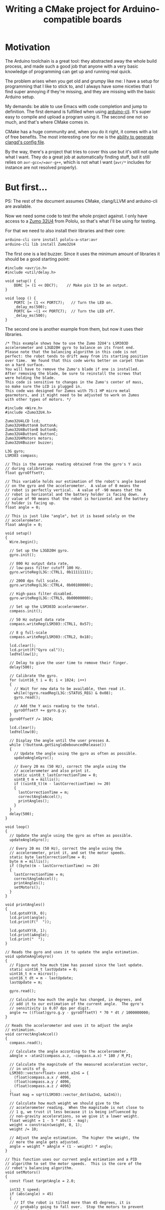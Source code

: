#+TITLE: Writing a CMake project for Arduino-compatible boards

* Motivation

  The Arduino toolchain is a great tool: they abstracted away the whole build
  process, and made such a good job that anyone with a very basic knowledge of
  programming can get up and running real quick.

  The problem arises when you get old and grumpy like me: I have a setup for
  programming that I like to stick to, and I always have some niceties that I
  find super annoying if they're missing, and they are missing with the basic
  Arduino setup.

  My demands: be able to use Emacs with code completion and jump to
  definition. The first demand is fulfilled when using [[https://github.com/arduino/arduino-cli][arduino-cli]]. It's super
  easy to compile and upload a program using it. The second one not so much, and
  that's where CMake comes in.

  CMake has a huge community and, when you do it right, it comes with a lot of
  free benefits. The most interesting one for me is the [[https://releases.llvm.org/8.0.0/tools/clang/tools/extra/docs/clangd/Installation.html#compile-commands-json][ability to generate
  clangd's config file]].

  By the way, there's a project that tries to cover this use but it's still not
  quite what I want. They do a great job at automatically finding stuff, but it
  still relies on =avr-gcc=/=avr-g++=, which is not what I want (~avr/*~
  includes for instance are not resolved properly).

* But first...

  PS: The rest of the document assumes CMake, clang/LLVM and arduino-cli are available.

  Now we need some code to test the whole project against. I only have access to
  a [[https://www.pololu.com/docs/0J63/5][Zumo 32U4]] from Pololu, so that's what I'll be using for testing.

  For that we need to also install their libraries and their core:

  #+begin_src sh
    arduino-cli core install pololu-a-star:avr
    arduino-cli lib install Zumo32U4
  #+end_src

  The first one is a led buzzer. Since it uses the minimum amount of libraries
  it should be a good starting point:

  #+name: buzzer_sketch
  #+begin_src arduino :tangle examples/buzzer/sketch/sketch.ino :mkdirp t
    #include <avr/io.h>
    #include <util/delay.h>

    void setup() {
        DDRC |= (1 << DDC7);    // Make pin 13 be an output.
    }

    void loop () {
        PORTC |= (1 << PORTC7);   // Turn the LED on.
        _delay_ms(500);
        PORTC &= ~(1 << PORTC7);  // Turn the LED off.
        _delay_ms(500);
    }
  #+end_src

  The second one is another example from them, but now it uses their libraries.

  #+name: balancing_sketch
  #+begin_src arduino :tangle examples/balancing/sketch/sketch.ino :mkdirp t
    /* This example shows how to use the Zumo 32U4's LSM303D
    accelerometer and L3GD20H gyro to balance on its front end.
    Please note that the balancing algorithm in this code is not
    perfect: the robot tends to drift away from its starting position
    over time.  We found that this code works better on carpet than
    on a hard surface.
    You will have to remove the Zumo's blade if one is installed.
    After removing the blade, be sure to reinstall the screws that
    were holding the blade.
    This code is sensitive to changes in the Zumo's center of mass,
    so make sure the LCD is plugged in.
    This code was designed for Zumos with 75:1 HP micro metal
    gearmotors, and it might need to be adjusted to work on Zumos
    with other types of motors. */

    #include <Wire.h>
    #include <Zumo32U4.h>

    Zumo32U4LCD lcd;
    Zumo32U4ButtonA buttonA;
    Zumo32U4ButtonB buttonB;
    Zumo32U4ButtonC buttonC;
    Zumo32U4Motors motors;
    Zumo32U4Buzzer buzzer;

    L3G gyro;
    LSM303 compass;

    // This is the average reading obtained from the gyro's Y axis
    // during calibration.
    float gyroOffsetY;

    // This variable holds our estimation of the robot's angle based
    // on the gyro and the accelerometer.  A value of 0 means the
    // robot is perfectly vertical.  A value of -90 means that the
    // robot is horizontal and the battery holder is facing down.  A
    // value of 90 means that the robot is horizontal and the battery
    // holder is facing up.
    float angle = 0;

    // This is just like "angle", but it is based solely on the
    // accelerometer.
    float aAngle = 0;

    void setup()
    {
      Wire.begin();

      // Set up the L3GD20H gyro.
      gyro.init();

      // 800 Hz output data rate,
      // low-pass filter cutoff 100 Hz.
      gyro.writeReg(L3G::CTRL1, 0b11111111);

      // 2000 dps full scale.
      gyro.writeReg(L3G::CTRL4, 0b00100000);

      // High-pass filter disabled.
      gyro.writeReg(L3G::CTRL5, 0b00000000);

      // Set up the LSM303D accelerometer.
      compass.init();

      // 50 Hz output data rate
      compass.writeReg(LSM303::CTRL1, 0x57);

      // 8 g full-scale
      compass.writeReg(LSM303::CTRL2, 0x18);

      lcd.clear();
      lcd.print(F("Gyro cal"));
      ledYellow(1);

      // Delay to give the user time to remove their finger.
      delay(500);

      // Calibrate the gyro.
      for (uint16_t i = 0; i < 1024; i++)
      {
        // Wait for new data to be available, then read it.
        while(!gyro.readReg(L3G::STATUS_REG) & 0x08);
        gyro.read();

        // Add the Y axis reading to the total.
        gyroOffsetY += gyro.g.y;
      }
      gyroOffsetY /= 1024;

      lcd.clear();
      ledYellow(0);

      // Display the angle until the user presses A.
      while (!buttonA.getSingleDebouncedRelease())
      {
        // Update the angle using the gyro as often as possible.
        updateAngleGyro();

        // Every 20 ms (50 Hz), correct the angle using the
        // accelerometer and also print it.
        static uint8_t lastCorrectionTime = 0;
        uint8_t m = millis();
        if ((uint8_t)(m - lastCorrectionTime) >= 20)
        {
          lastCorrectionTime = m;
          correctAngleAccel();
          printAngles();
        }
      }
      delay(500);
    }

    void loop()
    {
      // Update the angle using the gyro as often as possible.
      updateAngleGyro();

      // Every 20 ms (50 Hz), correct the angle using the
      // accelerometer, print it, and set the motor speeds.
      static byte lastCorrectionTime = 0;
      byte m = millis();
      if ((byte)(m - lastCorrectionTime) >= 20)
      {
        lastCorrectionTime = m;
        correctAngleAccel();
        printAngles();
        setMotors();
      }
    }

    void printAngles()
    {
      lcd.gotoXY(0, 0);
      lcd.print(angle);
      lcd.print(F("  "));

      lcd.gotoXY(0, 1);
      lcd.print(aAngle);
      lcd.print("  ");
    }

    // Reads the gyro and uses it to update the angle estimation.
    void updateAngleGyro()
    {
      // Figure out how much time has passed since the last update.
      static uint16_t lastUpdate = 0;
      uint16_t m = micros();
      uint16_t dt = m - lastUpdate;
      lastUpdate = m;

      gyro.read();

      // Calculate how much the angle has changed, in degrees, and
      // add it to our estimation of the current angle.  The gyro's
      // sensitivity is 0.07 dps per digit.
      angle += ((float)gyro.g.y - gyroOffsetY) * 70 * dt / 1000000000;
    }

    // Reads the accelerometer and uses it to adjust the angle
    // estimation.
    void correctAngleAccel()
    {
      compass.read();

      // Calculate the angle according to the accelerometer.
      aAngle = -atan2(compass.a.z, -compass.a.x) * 180 / M_PI;

      // Calculate the magnitude of the measured acceleration vector,
      // in units of g.
      LSM303::vector<float> const aInG = {
        (float)compass.a.x / 4096,
        (float)compass.a.y / 4096,
        (float)compass.a.z / 4096}
      ;
      float mag = sqrt(LSM303::vector_dot(&aInG, &aInG));

      // Calculate how much weight we should give to the
      // accelerometer reading.  When the magnitude is not close to
      // 1 g, we trust it less because it is being influenced by
      // non-gravity accelerations, so we give it a lower weight.
      float weight = 1 - 5 * abs(1 - mag);
      weight = constrain(weight, 0, 1);
      weight /= 10;

      // Adjust the angle estimation.  The higher the weight, the
      // more the angle gets adjusted.
      angle = weight * aAngle + (1 - weight) * angle;
    }

    // This function uses our current angle estimation and a PID
    // algorithm to set the motor speeds.  This is the core of the
    // robot's balancing algorithm.
    void setMotors()
    {
      const float targetAngle = 2.0;

      int32_t speed;
      if (abs(angle) > 45)
      {
        // If the robot is tilted more than 45 degrees, it is
        // probably going to fall over.  Stop the motors to prevent
        // it from running away.
        speed = 0;
      }
      else
      {
        static float lastError = 0;
        static float integral = 0;

        float error = angle - targetAngle;

        integral += error;
        integral = constrain(integral, -40, 40);

        float errorDifference = error - lastError;
        speed = error * 35 + errorDifference * 10 + integral * 5;
        speed = constrain(speed, -400, 400);

        lastError = error;
      }
      motors.setSpeeds(speed, speed);
    }
  #+end_src

* Let's build it

  Let's start from the available Arduino documentation about its [[https://arduino.github.io/arduino-cli/sketch-build-process/][build
  process]].

** Pre-processing

   It basically adds the arduino header and a main function to a sketch. Let's
   do that manually, since the goal here is to work with plain C++ files.

   #+begin_src c++ :tangle examples/buzzer/src/main.cpp :mkdirp t :noweb yes
     #include <Arduino.h>

     <<buzzer_sketch>>

     int main() {
         setup();

         while(1) loop();
     }
   #+end_src

   #+begin_src c++ :tangle examples/balancing/src/main.cpp :mkdirp t :noweb yes
     #include <Arduino.h>

     <<balancing_sketch>>

     int main() {
         setup();

         while(1) loop();
     }
   #+end_src

** Dependency resolution

   We can take a look at the output from arduino-cli to have an idea:

   #+begin_src sh :dir examples/balancing/sketch :results output verbatim
     arduino-cli compile --fqbn pololu-a-star:avr:a-star32U4 -v --dry-run .
   #+end_src

   #+RESULTS:
   #+begin_example
   Using board 'a-star32U4' from platform in folder: /home/caio/.arduino15/packages/pololu-a-star/hardware/avr/4.0.2
   Using core 'arduino' from platform in folder: /home/caio/.arduino15/packages/arduino/hardware/avr/1.8.3
   Detecting libraries used...
   /home/caio/.arduino15/packages/arduino/tools/avr-gcc/7.3.0-atmel3.6.1-arduino7/bin/avr-g++ -c -g -Os -w -std=gnu++11 -fpermissive -fno-exceptions -ffunction-sections -fdata-sections -fno-threadsafe-statics -Wno-error=narrowing -flto -w -x c++ -E -CC -mmcu=atmega32u4 -DF_CPU=16000000L -DARDUINO=10607 -DARDUINO_AVR_A_STAR_32U4 -DARDUINO_ARCH_AVR -DUSB_VID=0x1ffb -DUSB_PID=0x2300 "-DUSB_MANUFACTURER=\"Pololu Corporation\"" "-DUSB_PRODUCT=\"Pololu A-Star 32U4\"" -I/home/caio/.arduino15/packages/arduino/hardware/avr/1.8.3/cores/arduino -I/home/caio/.arduino15/packages/arduino/hardware/avr/1.8.3/variants/leonardo /tmp/arduino-sketch-5058F1AF8388633F609CADB75A75DC9D/sketch/sketch.ino.cpp -o /dev/null -DARDUINO_LIB_DISCOVERY_PHASE
   Alternatives for Wire.h: [Wire@1.0]
   ResolveLibrary(Wire.h)
     -> candidates: [Wire@1.0]
   /home/caio/.arduino15/packages/arduino/tools/avr-gcc/7.3.0-atmel3.6.1-arduino7/bin/avr-g++ -c -g -Os -w -std=gnu++11 -fpermissive -fno-exceptions -ffunction-sections -fdata-sections -fno-threadsafe-statics -Wno-error=narrowing -flto -w -x c++ -E -CC -mmcu=atmega32u4 -DF_CPU=16000000L -DARDUINO=10607 -DARDUINO_AVR_A_STAR_32U4 -DARDUINO_ARCH_AVR -DUSB_VID=0x1ffb -DUSB_PID=0x2300 "-DUSB_MANUFACTURER=\"Pololu Corporation\"" "-DUSB_PRODUCT=\"Pololu A-Star 32U4\"" -I/home/caio/.arduino15/packages/arduino/hardware/avr/1.8.3/cores/arduino -I/home/caio/.arduino15/packages/arduino/hardware/avr/1.8.3/variants/leonardo -I/home/caio/.arduino15/packages/arduino/hardware/avr/1.8.3/libraries/Wire/src /tmp/arduino-sketch-5058F1AF8388633F609CADB75A75DC9D/sketch/sketch.ino.cpp -o /dev/null -DARDUINO_LIB_DISCOVERY_PHASE
   Alternatives for Zumo32U4.h: [Zumo32U4@1.1.4]
   ResolveLibrary(Zumo32U4.h)
     -> candidates: [Zumo32U4@1.1.4]
   /home/caio/.arduino15/packages/arduino/tools/avr-gcc/7.3.0-atmel3.6.1-arduino7/bin/avr-g++ -c -g -Os -w -std=gnu++11 -fpermissive -fno-exceptions -ffunction-sections -fdata-sections -fno-threadsafe-statics -Wno-error=narrowing -flto -w -x c++ -E -CC -mmcu=atmega32u4 -DF_CPU=16000000L -DARDUINO=10607 -DARDUINO_AVR_A_STAR_32U4 -DARDUINO_ARCH_AVR -DUSB_VID=0x1ffb -DUSB_PID=0x2300 "-DUSB_MANUFACTURER=\"Pololu Corporation\"" "-DUSB_PRODUCT=\"Pololu A-Star 32U4\"" -I/home/caio/.arduino15/packages/arduino/hardware/avr/1.8.3/cores/arduino -I/home/caio/.arduino15/packages/arduino/hardware/avr/1.8.3/variants/leonardo -I/home/caio/.arduino15/packages/arduino/hardware/avr/1.8.3/libraries/Wire/src -I/home/caio/Arduino/libraries/Zumo32U4 /tmp/arduino-sketch-5058F1AF8388633F609CADB75A75DC9D/sketch/sketch.ino.cpp -o /dev/null -DARDUINO_LIB_DISCOVERY_PHASE
   /home/caio/.arduino15/packages/arduino/tools/avr-gcc/7.3.0-atmel3.6.1-arduino7/bin/avr-g++ -c -g -Os -w -std=gnu++11 -fpermissive -fno-exceptions -ffunction-sections -fdata-sections -fno-threadsafe-statics -Wno-error=narrowing -flto -w -x c++ -E -CC -mmcu=atmega32u4 -DF_CPU=16000000L -DARDUINO=10607 -DARDUINO_AVR_A_STAR_32U4 -DARDUINO_ARCH_AVR -DUSB_VID=0x1ffb -DUSB_PID=0x2300 "-DUSB_MANUFACTURER=\"Pololu Corporation\"" "-DUSB_PRODUCT=\"Pololu A-Star 32U4\"" -I/home/caio/.arduino15/packages/arduino/hardware/avr/1.8.3/cores/arduino -I/home/caio/.arduino15/packages/arduino/hardware/avr/1.8.3/variants/leonardo -I/home/caio/.arduino15/packages/arduino/hardware/avr/1.8.3/libraries/Wire/src -I/home/caio/Arduino/libraries/Zumo32U4 /home/caio/.arduino15/packages/arduino/hardware/avr/1.8.3/libraries/Wire/src/Wire.cpp -o /dev/null -DARDUINO_LIB_DISCOVERY_PHASE
   /home/caio/.arduino15/packages/arduino/tools/avr-gcc/7.3.0-atmel3.6.1-arduino7/bin/avr-g++ -c -g -Os -w -std=gnu++11 -fpermissive -fno-exceptions -ffunction-sections -fdata-sections -fno-threadsafe-statics -Wno-error=narrowing -flto -w -x c++ -E -CC -mmcu=atmega32u4 -DF_CPU=16000000L -DARDUINO=10607 -DARDUINO_AVR_A_STAR_32U4 -DARDUINO_ARCH_AVR -DUSB_VID=0x1ffb -DUSB_PID=0x2300 "-DUSB_MANUFACTURER=\"Pololu Corporation\"" "-DUSB_PRODUCT=\"Pololu A-Star 32U4\"" -I/home/caio/.arduino15/packages/arduino/hardware/avr/1.8.3/cores/arduino -I/home/caio/.arduino15/packages/arduino/hardware/avr/1.8.3/variants/leonardo -I/home/caio/.arduino15/packages/arduino/hardware/avr/1.8.3/libraries/Wire/src -I/home/caio/Arduino/libraries/Zumo32U4 /home/caio/.arduino15/packages/arduino/hardware/avr/1.8.3/libraries/Wire/src/utility/twi.c -o /dev/null -DARDUINO_LIB_DISCOVERY_PHASE
   /home/caio/.arduino15/packages/arduino/tools/avr-gcc/7.3.0-atmel3.6.1-arduino7/bin/avr-g++ -c -g -Os -w -std=gnu++11 -fpermissive -fno-exceptions -ffunction-sections -fdata-sections -fno-threadsafe-statics -Wno-error=narrowing -flto -w -x c++ -E -CC -mmcu=atmega32u4 -DF_CPU=16000000L -DARDUINO=10607 -DARDUINO_AVR_A_STAR_32U4 -DARDUINO_ARCH_AVR -DUSB_VID=0x1ffb -DUSB_PID=0x2300 "-DUSB_MANUFACTURER=\"Pololu Corporation\"" "-DUSB_PRODUCT=\"Pololu A-Star 32U4\"" -I/home/caio/.arduino15/packages/arduino/hardware/avr/1.8.3/cores/arduino -I/home/caio/.arduino15/packages/arduino/hardware/avr/1.8.3/variants/leonardo -I/home/caio/.arduino15/packages/arduino/hardware/avr/1.8.3/libraries/Wire/src -I/home/caio/Arduino/libraries/Zumo32U4 /home/caio/Arduino/libraries/Zumo32U4/L3G.cpp -o /dev/null -DARDUINO_LIB_DISCOVERY_PHASE
   /home/caio/.arduino15/packages/arduino/tools/avr-gcc/7.3.0-atmel3.6.1-arduino7/bin/avr-g++ -c -g -Os -w -std=gnu++11 -fpermissive -fno-exceptions -ffunction-sections -fdata-sections -fno-threadsafe-statics -Wno-error=narrowing -flto -w -x c++ -E -CC -mmcu=atmega32u4 -DF_CPU=16000000L -DARDUINO=10607 -DARDUINO_AVR_A_STAR_32U4 -DARDUINO_ARCH_AVR -DUSB_VID=0x1ffb -DUSB_PID=0x2300 "-DUSB_MANUFACTURER=\"Pololu Corporation\"" "-DUSB_PRODUCT=\"Pololu A-Star 32U4\"" -I/home/caio/.arduino15/packages/arduino/hardware/avr/1.8.3/cores/arduino -I/home/caio/.arduino15/packages/arduino/hardware/avr/1.8.3/variants/leonardo -I/home/caio/.arduino15/packages/arduino/hardware/avr/1.8.3/libraries/Wire/src -I/home/caio/Arduino/libraries/Zumo32U4 /home/caio/Arduino/libraries/Zumo32U4/LSM303.cpp -o /dev/null -DARDUINO_LIB_DISCOVERY_PHASE
   /home/caio/.arduino15/packages/arduino/tools/avr-gcc/7.3.0-atmel3.6.1-arduino7/bin/avr-g++ -c -g -Os -w -std=gnu++11 -fpermissive -fno-exceptions -ffunction-sections -fdata-sections -fno-threadsafe-statics -Wno-error=narrowing -flto -w -x c++ -E -CC -mmcu=atmega32u4 -DF_CPU=16000000L -DARDUINO=10607 -DARDUINO_AVR_A_STAR_32U4 -DARDUINO_ARCH_AVR -DUSB_VID=0x1ffb -DUSB_PID=0x2300 "-DUSB_MANUFACTURER=\"Pololu Corporation\"" "-DUSB_PRODUCT=\"Pololu A-Star 32U4\"" -I/home/caio/.arduino15/packages/arduino/hardware/avr/1.8.3/cores/arduino -I/home/caio/.arduino15/packages/arduino/hardware/avr/1.8.3/variants/leonardo -I/home/caio/.arduino15/packages/arduino/hardware/avr/1.8.3/libraries/Wire/src -I/home/caio/Arduino/libraries/Zumo32U4 /home/caio/Arduino/libraries/Zumo32U4/PololuBuzzer.cpp -o /dev/null -DARDUINO_LIB_DISCOVERY_PHASE
   /home/caio/.arduino15/packages/arduino/tools/avr-gcc/7.3.0-atmel3.6.1-arduino7/bin/avr-g++ -c -g -Os -w -std=gnu++11 -fpermissive -fno-exceptions -ffunction-sections -fdata-sections -fno-threadsafe-statics -Wno-error=narrowing -flto -w -x c++ -E -CC -mmcu=atmega32u4 -DF_CPU=16000000L -DARDUINO=10607 -DARDUINO_AVR_A_STAR_32U4 -DARDUINO_ARCH_AVR -DUSB_VID=0x1ffb -DUSB_PID=0x2300 "-DUSB_MANUFACTURER=\"Pololu Corporation\"" "-DUSB_PRODUCT=\"Pololu A-Star 32U4\"" -I/home/caio/.arduino15/packages/arduino/hardware/avr/1.8.3/cores/arduino -I/home/caio/.arduino15/packages/arduino/hardware/avr/1.8.3/variants/leonardo -I/home/caio/.arduino15/packages/arduino/hardware/avr/1.8.3/libraries/Wire/src -I/home/caio/Arduino/libraries/Zumo32U4 /home/caio/Arduino/libraries/Zumo32U4/PololuHD44780.cpp -o /dev/null -DARDUINO_LIB_DISCOVERY_PHASE
   /home/caio/.arduino15/packages/arduino/tools/avr-gcc/7.3.0-atmel3.6.1-arduino7/bin/avr-g++ -c -g -Os -w -std=gnu++11 -fpermissive -fno-exceptions -ffunction-sections -fdata-sections -fno-threadsafe-statics -Wno-error=narrowing -flto -w -x c++ -E -CC -mmcu=atmega32u4 -DF_CPU=16000000L -DARDUINO=10607 -DARDUINO_AVR_A_STAR_32U4 -DARDUINO_ARCH_AVR -DUSB_VID=0x1ffb -DUSB_PID=0x2300 "-DUSB_MANUFACTURER=\"Pololu Corporation\"" "-DUSB_PRODUCT=\"Pololu A-Star 32U4\"" -I/home/caio/.arduino15/packages/arduino/hardware/avr/1.8.3/cores/arduino -I/home/caio/.arduino15/packages/arduino/hardware/avr/1.8.3/variants/leonardo -I/home/caio/.arduino15/packages/arduino/hardware/avr/1.8.3/libraries/Wire/src -I/home/caio/Arduino/libraries/Zumo32U4 /home/caio/Arduino/libraries/Zumo32U4/Pushbutton.cpp -o /dev/null -DARDUINO_LIB_DISCOVERY_PHASE
   /home/caio/.arduino15/packages/arduino/tools/avr-gcc/7.3.0-atmel3.6.1-arduino7/bin/avr-g++ -c -g -Os -w -std=gnu++11 -fpermissive -fno-exceptions -ffunction-sections -fdata-sections -fno-threadsafe-statics -Wno-error=narrowing -flto -w -x c++ -E -CC -mmcu=atmega32u4 -DF_CPU=16000000L -DARDUINO=10607 -DARDUINO_AVR_A_STAR_32U4 -DARDUINO_ARCH_AVR -DUSB_VID=0x1ffb -DUSB_PID=0x2300 "-DUSB_MANUFACTURER=\"Pololu Corporation\"" "-DUSB_PRODUCT=\"Pololu A-Star 32U4\"" -I/home/caio/.arduino15/packages/arduino/hardware/avr/1.8.3/cores/arduino -I/home/caio/.arduino15/packages/arduino/hardware/avr/1.8.3/variants/leonardo -I/home/caio/.arduino15/packages/arduino/hardware/avr/1.8.3/libraries/Wire/src -I/home/caio/Arduino/libraries/Zumo32U4 /home/caio/Arduino/libraries/Zumo32U4/QTRSensors.cpp -o /dev/null -DARDUINO_LIB_DISCOVERY_PHASE
   /home/caio/.arduino15/packages/arduino/tools/avr-gcc/7.3.0-atmel3.6.1-arduino7/bin/avr-g++ -c -g -Os -w -std=gnu++11 -fpermissive -fno-exceptions -ffunction-sections -fdata-sections -fno-threadsafe-statics -Wno-error=narrowing -flto -w -x c++ -E -CC -mmcu=atmega32u4 -DF_CPU=16000000L -DARDUINO=10607 -DARDUINO_AVR_A_STAR_32U4 -DARDUINO_ARCH_AVR -DUSB_VID=0x1ffb -DUSB_PID=0x2300 "-DUSB_MANUFACTURER=\"Pololu Corporation\"" "-DUSB_PRODUCT=\"Pololu A-Star 32U4\"" -I/home/caio/.arduino15/packages/arduino/hardware/avr/1.8.3/cores/arduino -I/home/caio/.arduino15/packages/arduino/hardware/avr/1.8.3/variants/leonardo -I/home/caio/.arduino15/packages/arduino/hardware/avr/1.8.3/libraries/Wire/src -I/home/caio/Arduino/libraries/Zumo32U4 /home/caio/Arduino/libraries/Zumo32U4/Zumo32U4Encoders.cpp -o /dev/null -DARDUINO_LIB_DISCOVERY_PHASE
   /home/caio/.arduino15/packages/arduino/tools/avr-gcc/7.3.0-atmel3.6.1-arduino7/bin/avr-g++ -c -g -Os -w -std=gnu++11 -fpermissive -fno-exceptions -ffunction-sections -fdata-sections -fno-threadsafe-statics -Wno-error=narrowing -flto -w -x c++ -E -CC -mmcu=atmega32u4 -DF_CPU=16000000L -DARDUINO=10607 -DARDUINO_AVR_A_STAR_32U4 -DARDUINO_ARCH_AVR -DUSB_VID=0x1ffb -DUSB_PID=0x2300 "-DUSB_MANUFACTURER=\"Pololu Corporation\"" "-DUSB_PRODUCT=\"Pololu A-Star 32U4\"" -I/home/caio/.arduino15/packages/arduino/hardware/avr/1.8.3/cores/arduino -I/home/caio/.arduino15/packages/arduino/hardware/avr/1.8.3/variants/leonardo -I/home/caio/.arduino15/packages/arduino/hardware/avr/1.8.3/libraries/Wire/src -I/home/caio/Arduino/libraries/Zumo32U4 /home/caio/Arduino/libraries/Zumo32U4/Zumo32U4IRPulses.cpp -o /dev/null -DARDUINO_LIB_DISCOVERY_PHASE
   /home/caio/.arduino15/packages/arduino/tools/avr-gcc/7.3.0-atmel3.6.1-arduino7/bin/avr-g++ -c -g -Os -w -std=gnu++11 -fpermissive -fno-exceptions -ffunction-sections -fdata-sections -fno-threadsafe-statics -Wno-error=narrowing -flto -w -x c++ -E -CC -mmcu=atmega32u4 -DF_CPU=16000000L -DARDUINO=10607 -DARDUINO_AVR_A_STAR_32U4 -DARDUINO_ARCH_AVR -DUSB_VID=0x1ffb -DUSB_PID=0x2300 "-DUSB_MANUFACTURER=\"Pololu Corporation\"" "-DUSB_PRODUCT=\"Pololu A-Star 32U4\"" -I/home/caio/.arduino15/packages/arduino/hardware/avr/1.8.3/cores/arduino -I/home/caio/.arduino15/packages/arduino/hardware/avr/1.8.3/variants/leonardo -I/home/caio/.arduino15/packages/arduino/hardware/avr/1.8.3/libraries/Wire/src -I/home/caio/Arduino/libraries/Zumo32U4 /home/caio/Arduino/libraries/Zumo32U4/Zumo32U4Motors.cpp -o /dev/null -DARDUINO_LIB_DISCOVERY_PHASE
   /home/caio/.arduino15/packages/arduino/tools/avr-gcc/7.3.0-atmel3.6.1-arduino7/bin/avr-g++ -c -g -Os -w -std=gnu++11 -fpermissive -fno-exceptions -ffunction-sections -fdata-sections -fno-threadsafe-statics -Wno-error=narrowing -flto -w -x c++ -E -CC -mmcu=atmega32u4 -DF_CPU=16000000L -DARDUINO=10607 -DARDUINO_AVR_A_STAR_32U4 -DARDUINO_ARCH_AVR -DUSB_VID=0x1ffb -DUSB_PID=0x2300 "-DUSB_MANUFACTURER=\"Pololu Corporation\"" "-DUSB_PRODUCT=\"Pololu A-Star 32U4\"" -I/home/caio/.arduino15/packages/arduino/hardware/avr/1.8.3/cores/arduino -I/home/caio/.arduino15/packages/arduino/hardware/avr/1.8.3/variants/leonardo -I/home/caio/.arduino15/packages/arduino/hardware/avr/1.8.3/libraries/Wire/src -I/home/caio/Arduino/libraries/Zumo32U4 /home/caio/Arduino/libraries/Zumo32U4/Zumo32U4ProximitySensors.cpp -o /dev/null -DARDUINO_LIB_DISCOVERY_PHASE
   Generating function prototypes...
   /home/caio/.arduino15/packages/arduino/tools/avr-gcc/7.3.0-atmel3.6.1-arduino7/bin/avr-g++ -c -g -Os -w -std=gnu++11 -fpermissive -fno-exceptions -ffunction-sections -fdata-sections -fno-threadsafe-statics -Wno-error=narrowing -flto -w -x c++ -E -CC -mmcu=atmega32u4 -DF_CPU=16000000L -DARDUINO=10607 -DARDUINO_AVR_A_STAR_32U4 -DARDUINO_ARCH_AVR -DUSB_VID=0x1ffb -DUSB_PID=0x2300 "-DUSB_MANUFACTURER=\"Pololu Corporation\"" "-DUSB_PRODUCT=\"Pololu A-Star 32U4\"" -I/home/caio/.arduino15/packages/arduino/hardware/avr/1.8.3/cores/arduino -I/home/caio/.arduino15/packages/arduino/hardware/avr/1.8.3/variants/leonardo -I/home/caio/.arduino15/packages/arduino/hardware/avr/1.8.3/libraries/Wire/src -I/home/caio/Arduino/libraries/Zumo32U4 /tmp/arduino-sketch-5058F1AF8388633F609CADB75A75DC9D/sketch/sketch.ino.cpp -o /tmp/arduino-sketch-5058F1AF8388633F609CADB75A75DC9D/preproc/ctags_target_for_gcc_minus_e.cpp -DARDUINO_LIB_DISCOVERY_PHASE
   /home/caio/.arduino15/packages/builtin/tools/ctags/5.8-arduino11/ctags -u --language-force=c++ -f - --c++-kinds=svpf --fields=KSTtzns --line-directives /tmp/arduino-sketch-5058F1AF8388633F609CADB75A75DC9D/preproc/ctags_target_for_gcc_minus_e.cpp
   Compiling sketch...
   /home/caio/.arduino15/packages/arduino/tools/avr-gcc/7.3.0-atmel3.6.1-arduino7/bin/avr-g++ -c -g -Os -w -std=gnu++11 -fpermissive -fno-exceptions -ffunction-sections -fdata-sections -fno-threadsafe-statics -Wno-error=narrowing -MMD -flto -mmcu=atmega32u4 -DF_CPU=16000000L -DARDUINO=10607 -DARDUINO_AVR_A_STAR_32U4 -DARDUINO_ARCH_AVR -DUSB_VID=0x1ffb -DUSB_PID=0x2300 "-DUSB_MANUFACTURER=\"Pololu Corporation\"" "-DUSB_PRODUCT=\"Pololu A-Star 32U4\"" -I/home/caio/.arduino15/packages/arduino/hardware/avr/1.8.3/cores/arduino -I/home/caio/.arduino15/packages/arduino/hardware/avr/1.8.3/variants/leonardo -I/home/caio/.arduino15/packages/arduino/hardware/avr/1.8.3/libraries/Wire/src -I/home/caio/Arduino/libraries/Zumo32U4 /tmp/arduino-sketch-5058F1AF8388633F609CADB75A75DC9D/sketch/sketch.ino.cpp -o /tmp/arduino-sketch-5058F1AF8388633F609CADB75A75DC9D/sketch/sketch.ino.cpp.o
   Compiling libraries...
   Compiling library "Wire"
   /home/caio/.arduino15/packages/arduino/tools/avr-gcc/7.3.0-atmel3.6.1-arduino7/bin/avr-g++ -c -g -Os -w -std=gnu++11 -fpermissive -fno-exceptions -ffunction-sections -fdata-sections -fno-threadsafe-statics -Wno-error=narrowing -MMD -flto -mmcu=atmega32u4 -DF_CPU=16000000L -DARDUINO=10607 -DARDUINO_AVR_A_STAR_32U4 -DARDUINO_ARCH_AVR -DUSB_VID=0x1ffb -DUSB_PID=0x2300 "-DUSB_MANUFACTURER=\"Pololu Corporation\"" "-DUSB_PRODUCT=\"Pololu A-Star 32U4\"" -I/home/caio/.arduino15/packages/arduino/hardware/avr/1.8.3/cores/arduino -I/home/caio/.arduino15/packages/arduino/hardware/avr/1.8.3/variants/leonardo -I/home/caio/.arduino15/packages/arduino/hardware/avr/1.8.3/libraries/Wire/src -I/home/caio/Arduino/libraries/Zumo32U4 /home/caio/.arduino15/packages/arduino/hardware/avr/1.8.3/libraries/Wire/src/Wire.cpp -o /tmp/arduino-sketch-5058F1AF8388633F609CADB75A75DC9D/libraries/Wire/Wire.cpp.o
   /home/caio/.arduino15/packages/arduino/tools/avr-gcc/7.3.0-atmel3.6.1-arduino7/bin/avr-gcc -c -g -Os -w -std=gnu11 -ffunction-sections -fdata-sections -MMD -flto -fno-fat-lto-objects -mmcu=atmega32u4 -DF_CPU=16000000L -DARDUINO=10607 -DARDUINO_AVR_A_STAR_32U4 -DARDUINO_ARCH_AVR -DUSB_VID=0x1ffb -DUSB_PID=0x2300 "-DUSB_MANUFACTURER=\"Pololu Corporation\"" "-DUSB_PRODUCT=\"Pololu A-Star 32U4\"" -I/home/caio/.arduino15/packages/arduino/hardware/avr/1.8.3/cores/arduino -I/home/caio/.arduino15/packages/arduino/hardware/avr/1.8.3/variants/leonardo -I/home/caio/.arduino15/packages/arduino/hardware/avr/1.8.3/libraries/Wire/src -I/home/caio/Arduino/libraries/Zumo32U4 /home/caio/.arduino15/packages/arduino/hardware/avr/1.8.3/libraries/Wire/src/utility/twi.c -o /tmp/arduino-sketch-5058F1AF8388633F609CADB75A75DC9D/libraries/Wire/utility/twi.c.o
   Compiling library "Zumo32U4"
   /home/caio/.arduino15/packages/arduino/tools/avr-gcc/7.3.0-atmel3.6.1-arduino7/bin/avr-g++ -c -g -Os -w -std=gnu++11 -fpermissive -fno-exceptions -ffunction-sections -fdata-sections -fno-threadsafe-statics -Wno-error=narrowing -MMD -flto -mmcu=atmega32u4 -DF_CPU=16000000L -DARDUINO=10607 -DARDUINO_AVR_A_STAR_32U4 -DARDUINO_ARCH_AVR -DUSB_VID=0x1ffb -DUSB_PID=0x2300 "-DUSB_MANUFACTURER=\"Pololu Corporation\"" "-DUSB_PRODUCT=\"Pololu A-Star 32U4\"" -I/home/caio/.arduino15/packages/arduino/hardware/avr/1.8.3/cores/arduino -I/home/caio/.arduino15/packages/arduino/hardware/avr/1.8.3/variants/leonardo -I/home/caio/.arduino15/packages/arduino/hardware/avr/1.8.3/libraries/Wire/src -I/home/caio/Arduino/libraries/Zumo32U4 /home/caio/Arduino/libraries/Zumo32U4/L3G.cpp -o /tmp/arduino-sketch-5058F1AF8388633F609CADB75A75DC9D/libraries/Zumo32U4/L3G.cpp.o
   /home/caio/.arduino15/packages/arduino/tools/avr-gcc/7.3.0-atmel3.6.1-arduino7/bin/avr-g++ -c -g -Os -w -std=gnu++11 -fpermissive -fno-exceptions -ffunction-sections -fdata-sections -fno-threadsafe-statics -Wno-error=narrowing -MMD -flto -mmcu=atmega32u4 -DF_CPU=16000000L -DARDUINO=10607 -DARDUINO_AVR_A_STAR_32U4 -DARDUINO_ARCH_AVR -DUSB_VID=0x1ffb -DUSB_PID=0x2300 "-DUSB_MANUFACTURER=\"Pololu Corporation\"" "-DUSB_PRODUCT=\"Pololu A-Star 32U4\"" -I/home/caio/.arduino15/packages/arduino/hardware/avr/1.8.3/cores/arduino -I/home/caio/.arduino15/packages/arduino/hardware/avr/1.8.3/variants/leonardo -I/home/caio/.arduino15/packages/arduino/hardware/avr/1.8.3/libraries/Wire/src -I/home/caio/Arduino/libraries/Zumo32U4 /home/caio/Arduino/libraries/Zumo32U4/Zumo32U4Encoders.cpp -o /tmp/arduino-sketch-5058F1AF8388633F609CADB75A75DC9D/libraries/Zumo32U4/Zumo32U4Encoders.cpp.o
   /home/caio/.arduino15/packages/arduino/tools/avr-gcc/7.3.0-atmel3.6.1-arduino7/bin/avr-g++ -c -g -Os -w -std=gnu++11 -fpermissive -fno-exceptions -ffunction-sections -fdata-sections -fno-threadsafe-statics -Wno-error=narrowing -MMD -flto -mmcu=atmega32u4 -DF_CPU=16000000L -DARDUINO=10607 -DARDUINO_AVR_A_STAR_32U4 -DARDUINO_ARCH_AVR -DUSB_VID=0x1ffb -DUSB_PID=0x2300 "-DUSB_MANUFACTURER=\"Pololu Corporation\"" "-DUSB_PRODUCT=\"Pololu A-Star 32U4\"" -I/home/caio/.arduino15/packages/arduino/hardware/avr/1.8.3/cores/arduino -I/home/caio/.arduino15/packages/arduino/hardware/avr/1.8.3/variants/leonardo -I/home/caio/.arduino15/packages/arduino/hardware/avr/1.8.3/libraries/Wire/src -I/home/caio/Arduino/libraries/Zumo32U4 /home/caio/Arduino/libraries/Zumo32U4/LSM303.cpp -o /tmp/arduino-sketch-5058F1AF8388633F609CADB75A75DC9D/libraries/Zumo32U4/LSM303.cpp.o
   /home/caio/.arduino15/packages/arduino/tools/avr-gcc/7.3.0-atmel3.6.1-arduino7/bin/avr-g++ -c -g -Os -w -std=gnu++11 -fpermissive -fno-exceptions -ffunction-sections -fdata-sections -fno-threadsafe-statics -Wno-error=narrowing -MMD -flto -mmcu=atmega32u4 -DF_CPU=16000000L -DARDUINO=10607 -DARDUINO_AVR_A_STAR_32U4 -DARDUINO_ARCH_AVR -DUSB_VID=0x1ffb -DUSB_PID=0x2300 "-DUSB_MANUFACTURER=\"Pololu Corporation\"" "-DUSB_PRODUCT=\"Pololu A-Star 32U4\"" -I/home/caio/.arduino15/packages/arduino/hardware/avr/1.8.3/cores/arduino -I/home/caio/.arduino15/packages/arduino/hardware/avr/1.8.3/variants/leonardo -I/home/caio/.arduino15/packages/arduino/hardware/avr/1.8.3/libraries/Wire/src -I/home/caio/Arduino/libraries/Zumo32U4 /home/caio/Arduino/libraries/Zumo32U4/Zumo32U4Motors.cpp -o /tmp/arduino-sketch-5058F1AF8388633F609CADB75A75DC9D/libraries/Zumo32U4/Zumo32U4Motors.cpp.o
   /home/caio/.arduino15/packages/arduino/tools/avr-gcc/7.3.0-atmel3.6.1-arduino7/bin/avr-g++ -c -g -Os -w -std=gnu++11 -fpermissive -fno-exceptions -ffunction-sections -fdata-sections -fno-threadsafe-statics -Wno-error=narrowing -MMD -flto -mmcu=atmega32u4 -DF_CPU=16000000L -DARDUINO=10607 -DARDUINO_AVR_A_STAR_32U4 -DARDUINO_ARCH_AVR -DUSB_VID=0x1ffb -DUSB_PID=0x2300 "-DUSB_MANUFACTURER=\"Pololu Corporation\"" "-DUSB_PRODUCT=\"Pololu A-Star 32U4\"" -I/home/caio/.arduino15/packages/arduino/hardware/avr/1.8.3/cores/arduino -I/home/caio/.arduino15/packages/arduino/hardware/avr/1.8.3/variants/leonardo -I/home/caio/.arduino15/packages/arduino/hardware/avr/1.8.3/libraries/Wire/src -I/home/caio/Arduino/libraries/Zumo32U4 /home/caio/Arduino/libraries/Zumo32U4/Zumo32U4ProximitySensors.cpp -o /tmp/arduino-sketch-5058F1AF8388633F609CADB75A75DC9D/libraries/Zumo32U4/Zumo32U4ProximitySensors.cpp.o
   /home/caio/.arduino15/packages/arduino/tools/avr-gcc/7.3.0-atmel3.6.1-arduino7/bin/avr-g++ -c -g -Os -w -std=gnu++11 -fpermissive -fno-exceptions -ffunction-sections -fdata-sections -fno-threadsafe-statics -Wno-error=narrowing -MMD -flto -mmcu=atmega32u4 -DF_CPU=16000000L -DARDUINO=10607 -DARDUINO_AVR_A_STAR_32U4 -DARDUINO_ARCH_AVR -DUSB_VID=0x1ffb -DUSB_PID=0x2300 "-DUSB_MANUFACTURER=\"Pololu Corporation\"" "-DUSB_PRODUCT=\"Pololu A-Star 32U4\"" -I/home/caio/.arduino15/packages/arduino/hardware/avr/1.8.3/cores/arduino -I/home/caio/.arduino15/packages/arduino/hardware/avr/1.8.3/variants/leonardo -I/home/caio/.arduino15/packages/arduino/hardware/avr/1.8.3/libraries/Wire/src -I/home/caio/Arduino/libraries/Zumo32U4 /home/caio/Arduino/libraries/Zumo32U4/PololuBuzzer.cpp -o /tmp/arduino-sketch-5058F1AF8388633F609CADB75A75DC9D/libraries/Zumo32U4/PololuBuzzer.cpp.o
   /home/caio/.arduino15/packages/arduino/tools/avr-gcc/7.3.0-atmel3.6.1-arduino7/bin/avr-g++ -c -g -Os -w -std=gnu++11 -fpermissive -fno-exceptions -ffunction-sections -fdata-sections -fno-threadsafe-statics -Wno-error=narrowing -MMD -flto -mmcu=atmega32u4 -DF_CPU=16000000L -DARDUINO=10607 -DARDUINO_AVR_A_STAR_32U4 -DARDUINO_ARCH_AVR -DUSB_VID=0x1ffb -DUSB_PID=0x2300 "-DUSB_MANUFACTURER=\"Pololu Corporation\"" "-DUSB_PRODUCT=\"Pololu A-Star 32U4\"" -I/home/caio/.arduino15/packages/arduino/hardware/avr/1.8.3/cores/arduino -I/home/caio/.arduino15/packages/arduino/hardware/avr/1.8.3/variants/leonardo -I/home/caio/.arduino15/packages/arduino/hardware/avr/1.8.3/libraries/Wire/src -I/home/caio/Arduino/libraries/Zumo32U4 /home/caio/Arduino/libraries/Zumo32U4/PololuHD44780.cpp -o /tmp/arduino-sketch-5058F1AF8388633F609CADB75A75DC9D/libraries/Zumo32U4/PololuHD44780.cpp.o
   /home/caio/.arduino15/packages/arduino/tools/avr-gcc/7.3.0-atmel3.6.1-arduino7/bin/avr-g++ -c -g -Os -w -std=gnu++11 -fpermissive -fno-exceptions -ffunction-sections -fdata-sections -fno-threadsafe-statics -Wno-error=narrowing -MMD -flto -mmcu=atmega32u4 -DF_CPU=16000000L -DARDUINO=10607 -DARDUINO_AVR_A_STAR_32U4 -DARDUINO_ARCH_AVR -DUSB_VID=0x1ffb -DUSB_PID=0x2300 "-DUSB_MANUFACTURER=\"Pololu Corporation\"" "-DUSB_PRODUCT=\"Pololu A-Star 32U4\"" -I/home/caio/.arduino15/packages/arduino/hardware/avr/1.8.3/cores/arduino -I/home/caio/.arduino15/packages/arduino/hardware/avr/1.8.3/variants/leonardo -I/home/caio/.arduino15/packages/arduino/hardware/avr/1.8.3/libraries/Wire/src -I/home/caio/Arduino/libraries/Zumo32U4 /home/caio/Arduino/libraries/Zumo32U4/QTRSensors.cpp -o /tmp/arduino-sketch-5058F1AF8388633F609CADB75A75DC9D/libraries/Zumo32U4/QTRSensors.cpp.o
   /home/caio/.arduino15/packages/arduino/tools/avr-gcc/7.3.0-atmel3.6.1-arduino7/bin/avr-g++ -c -g -Os -w -std=gnu++11 -fpermissive -fno-exceptions -ffunction-sections -fdata-sections -fno-threadsafe-statics -Wno-error=narrowing -MMD -flto -mmcu=atmega32u4 -DF_CPU=16000000L -DARDUINO=10607 -DARDUINO_AVR_A_STAR_32U4 -DARDUINO_ARCH_AVR -DUSB_VID=0x1ffb -DUSB_PID=0x2300 "-DUSB_MANUFACTURER=\"Pololu Corporation\"" "-DUSB_PRODUCT=\"Pololu A-Star 32U4\"" -I/home/caio/.arduino15/packages/arduino/hardware/avr/1.8.3/cores/arduino -I/home/caio/.arduino15/packages/arduino/hardware/avr/1.8.3/variants/leonardo -I/home/caio/.arduino15/packages/arduino/hardware/avr/1.8.3/libraries/Wire/src -I/home/caio/Arduino/libraries/Zumo32U4 /home/caio/Arduino/libraries/Zumo32U4/Zumo32U4IRPulses.cpp -o /tmp/arduino-sketch-5058F1AF8388633F609CADB75A75DC9D/libraries/Zumo32U4/Zumo32U4IRPulses.cpp.o
   /home/caio/.arduino15/packages/arduino/tools/avr-gcc/7.3.0-atmel3.6.1-arduino7/bin/avr-g++ -c -g -Os -w -std=gnu++11 -fpermissive -fno-exceptions -ffunction-sections -fdata-sections -fno-threadsafe-statics -Wno-error=narrowing -MMD -flto -mmcu=atmega32u4 -DF_CPU=16000000L -DARDUINO=10607 -DARDUINO_AVR_A_STAR_32U4 -DARDUINO_ARCH_AVR -DUSB_VID=0x1ffb -DUSB_PID=0x2300 "-DUSB_MANUFACTURER=\"Pololu Corporation\"" "-DUSB_PRODUCT=\"Pololu A-Star 32U4\"" -I/home/caio/.arduino15/packages/arduino/hardware/avr/1.8.3/cores/arduino -I/home/caio/.arduino15/packages/arduino/hardware/avr/1.8.3/variants/leonardo -I/home/caio/.arduino15/packages/arduino/hardware/avr/1.8.3/libraries/Wire/src -I/home/caio/Arduino/libraries/Zumo32U4 /home/caio/Arduino/libraries/Zumo32U4/Pushbutton.cpp -o /tmp/arduino-sketch-5058F1AF8388633F609CADB75A75DC9D/libraries/Zumo32U4/Pushbutton.cpp.o
   Compiling core...
   /home/caio/.arduino15/packages/arduino/tools/avr-gcc/7.3.0-atmel3.6.1-arduino7/bin/avr-gcc -c -g -x assembler-with-cpp -flto -MMD -mmcu=atmega32u4 -DF_CPU=16000000L -DARDUINO=10607 -DARDUINO_AVR_A_STAR_32U4 -DARDUINO_ARCH_AVR -DUSB_VID=0x1ffb -DUSB_PID=0x2300 "-DUSB_MANUFACTURER=\"Pololu Corporation\"" "-DUSB_PRODUCT=\"Pololu A-Star 32U4\"" -I/home/caio/.arduino15/packages/arduino/hardware/avr/1.8.3/cores/arduino -I/home/caio/.arduino15/packages/arduino/hardware/avr/1.8.3/variants/leonardo /home/caio/.arduino15/packages/arduino/hardware/avr/1.8.3/cores/arduino/wiring_pulse.S -o /tmp/arduino-sketch-5058F1AF8388633F609CADB75A75DC9D/core/wiring_pulse.S.o
   /home/caio/.arduino15/packages/arduino/tools/avr-gcc/7.3.0-atmel3.6.1-arduino7/bin/avr-gcc -c -g -Os -w -std=gnu11 -ffunction-sections -fdata-sections -MMD -flto -fno-fat-lto-objects -mmcu=atmega32u4 -DF_CPU=16000000L -DARDUINO=10607 -DARDUINO_AVR_A_STAR_32U4 -DARDUINO_ARCH_AVR -DUSB_VID=0x1ffb -DUSB_PID=0x2300 "-DUSB_MANUFACTURER=\"Pololu Corporation\"" "-DUSB_PRODUCT=\"Pololu A-Star 32U4\"" -I/home/caio/.arduino15/packages/arduino/hardware/avr/1.8.3/cores/arduino -I/home/caio/.arduino15/packages/arduino/hardware/avr/1.8.3/variants/leonardo /home/caio/.arduino15/packages/arduino/hardware/avr/1.8.3/cores/arduino/WInterrupts.c -o /tmp/arduino-sketch-5058F1AF8388633F609CADB75A75DC9D/core/WInterrupts.c.o
   /home/caio/.arduino15/packages/arduino/tools/avr-gcc/7.3.0-atmel3.6.1-arduino7/bin/avr-gcc -c -g -Os -w -std=gnu11 -ffunction-sections -fdata-sections -MMD -flto -fno-fat-lto-objects -mmcu=atmega32u4 -DF_CPU=16000000L -DARDUINO=10607 -DARDUINO_AVR_A_STAR_32U4 -DARDUINO_ARCH_AVR -DUSB_VID=0x1ffb -DUSB_PID=0x2300 "-DUSB_MANUFACTURER=\"Pololu Corporation\"" "-DUSB_PRODUCT=\"Pololu A-Star 32U4\"" -I/home/caio/.arduino15/packages/arduino/hardware/avr/1.8.3/cores/arduino -I/home/caio/.arduino15/packages/arduino/hardware/avr/1.8.3/variants/leonardo /home/caio/.arduino15/packages/arduino/hardware/avr/1.8.3/cores/arduino/wiring_analog.c -o /tmp/arduino-sketch-5058F1AF8388633F609CADB75A75DC9D/core/wiring_analog.c.o
   /home/caio/.arduino15/packages/arduino/tools/avr-gcc/7.3.0-atmel3.6.1-arduino7/bin/avr-gcc -c -g -Os -w -std=gnu11 -ffunction-sections -fdata-sections -MMD -flto -fno-fat-lto-objects -mmcu=atmega32u4 -DF_CPU=16000000L -DARDUINO=10607 -DARDUINO_AVR_A_STAR_32U4 -DARDUINO_ARCH_AVR -DUSB_VID=0x1ffb -DUSB_PID=0x2300 "-DUSB_MANUFACTURER=\"Pololu Corporation\"" "-DUSB_PRODUCT=\"Pololu A-Star 32U4\"" -I/home/caio/.arduino15/packages/arduino/hardware/avr/1.8.3/cores/arduino -I/home/caio/.arduino15/packages/arduino/hardware/avr/1.8.3/variants/leonardo /home/caio/.arduino15/packages/arduino/hardware/avr/1.8.3/cores/arduino/hooks.c -o /tmp/arduino-sketch-5058F1AF8388633F609CADB75A75DC9D/core/hooks.c.o
   /home/caio/.arduino15/packages/arduino/tools/avr-gcc/7.3.0-atmel3.6.1-arduino7/bin/avr-gcc -c -g -Os -w -std=gnu11 -ffunction-sections -fdata-sections -MMD -flto -fno-fat-lto-objects -mmcu=atmega32u4 -DF_CPU=16000000L -DARDUINO=10607 -DARDUINO_AVR_A_STAR_32U4 -DARDUINO_ARCH_AVR -DUSB_VID=0x1ffb -DUSB_PID=0x2300 "-DUSB_MANUFACTURER=\"Pololu Corporation\"" "-DUSB_PRODUCT=\"Pololu A-Star 32U4\"" -I/home/caio/.arduino15/packages/arduino/hardware/avr/1.8.3/cores/arduino -I/home/caio/.arduino15/packages/arduino/hardware/avr/1.8.3/variants/leonardo /home/caio/.arduino15/packages/arduino/hardware/avr/1.8.3/cores/arduino/wiring_shift.c -o /tmp/arduino-sketch-5058F1AF8388633F609CADB75A75DC9D/core/wiring_shift.c.o
   /home/caio/.arduino15/packages/arduino/tools/avr-gcc/7.3.0-atmel3.6.1-arduino7/bin/avr-gcc -c -g -Os -w -std=gnu11 -ffunction-sections -fdata-sections -MMD -flto -fno-fat-lto-objects -mmcu=atmega32u4 -DF_CPU=16000000L -DARDUINO=10607 -DARDUINO_AVR_A_STAR_32U4 -DARDUINO_ARCH_AVR -DUSB_VID=0x1ffb -DUSB_PID=0x2300 "-DUSB_MANUFACTURER=\"Pololu Corporation\"" "-DUSB_PRODUCT=\"Pololu A-Star 32U4\"" -I/home/caio/.arduino15/packages/arduino/hardware/avr/1.8.3/cores/arduino -I/home/caio/.arduino15/packages/arduino/hardware/avr/1.8.3/variants/leonardo /home/caio/.arduino15/packages/arduino/hardware/avr/1.8.3/cores/arduino/wiring_digital.c -o /tmp/arduino-sketch-5058F1AF8388633F609CADB75A75DC9D/core/wiring_digital.c.o
   /home/caio/.arduino15/packages/arduino/tools/avr-gcc/7.3.0-atmel3.6.1-arduino7/bin/avr-gcc -c -g -Os -w -std=gnu11 -ffunction-sections -fdata-sections -MMD -flto -fno-fat-lto-objects -mmcu=atmega32u4 -DF_CPU=16000000L -DARDUINO=10607 -DARDUINO_AVR_A_STAR_32U4 -DARDUINO_ARCH_AVR -DUSB_VID=0x1ffb -DUSB_PID=0x2300 "-DUSB_MANUFACTURER=\"Pololu Corporation\"" "-DUSB_PRODUCT=\"Pololu A-Star 32U4\"" -I/home/caio/.arduino15/packages/arduino/hardware/avr/1.8.3/cores/arduino -I/home/caio/.arduino15/packages/arduino/hardware/avr/1.8.3/variants/leonardo /home/caio/.arduino15/packages/arduino/hardware/avr/1.8.3/cores/arduino/wiring.c -o /tmp/arduino-sketch-5058F1AF8388633F609CADB75A75DC9D/core/wiring.c.o
   /home/caio/.arduino15/packages/arduino/tools/avr-gcc/7.3.0-atmel3.6.1-arduino7/bin/avr-gcc -c -g -Os -w -std=gnu11 -ffunction-sections -fdata-sections -MMD -flto -fno-fat-lto-objects -mmcu=atmega32u4 -DF_CPU=16000000L -DARDUINO=10607 -DARDUINO_AVR_A_STAR_32U4 -DARDUINO_ARCH_AVR -DUSB_VID=0x1ffb -DUSB_PID=0x2300 "-DUSB_MANUFACTURER=\"Pololu Corporation\"" "-DUSB_PRODUCT=\"Pololu A-Star 32U4\"" -I/home/caio/.arduino15/packages/arduino/hardware/avr/1.8.3/cores/arduino -I/home/caio/.arduino15/packages/arduino/hardware/avr/1.8.3/variants/leonardo /home/caio/.arduino15/packages/arduino/hardware/avr/1.8.3/cores/arduino/wiring_pulse.c -o /tmp/arduino-sketch-5058F1AF8388633F609CADB75A75DC9D/core/wiring_pulse.c.o
   /home/caio/.arduino15/packages/arduino/tools/avr-gcc/7.3.0-atmel3.6.1-arduino7/bin/avr-g++ -c -g -Os -w -std=gnu++11 -fpermissive -fno-exceptions -ffunction-sections -fdata-sections -fno-threadsafe-statics -Wno-error=narrowing -MMD -flto -mmcu=atmega32u4 -DF_CPU=16000000L -DARDUINO=10607 -DARDUINO_AVR_A_STAR_32U4 -DARDUINO_ARCH_AVR -DUSB_VID=0x1ffb -DUSB_PID=0x2300 "-DUSB_MANUFACTURER=\"Pololu Corporation\"" "-DUSB_PRODUCT=\"Pololu A-Star 32U4\"" -I/home/caio/.arduino15/packages/arduino/hardware/avr/1.8.3/cores/arduino -I/home/caio/.arduino15/packages/arduino/hardware/avr/1.8.3/variants/leonardo /home/caio/.arduino15/packages/arduino/hardware/avr/1.8.3/cores/arduino/CDC.cpp -o /tmp/arduino-sketch-5058F1AF8388633F609CADB75A75DC9D/core/CDC.cpp.o
   /home/caio/.arduino15/packages/arduino/tools/avr-gcc/7.3.0-atmel3.6.1-arduino7/bin/avr-g++ -c -g -Os -w -std=gnu++11 -fpermissive -fno-exceptions -ffunction-sections -fdata-sections -fno-threadsafe-statics -Wno-error=narrowing -MMD -flto -mmcu=atmega32u4 -DF_CPU=16000000L -DARDUINO=10607 -DARDUINO_AVR_A_STAR_32U4 -DARDUINO_ARCH_AVR -DUSB_VID=0x1ffb -DUSB_PID=0x2300 "-DUSB_MANUFACTURER=\"Pololu Corporation\"" "-DUSB_PRODUCT=\"Pololu A-Star 32U4\"" -I/home/caio/.arduino15/packages/arduino/hardware/avr/1.8.3/cores/arduino -I/home/caio/.arduino15/packages/arduino/hardware/avr/1.8.3/variants/leonardo /home/caio/.arduino15/packages/arduino/hardware/avr/1.8.3/cores/arduino/HardwareSerial.cpp -o /tmp/arduino-sketch-5058F1AF8388633F609CADB75A75DC9D/core/HardwareSerial.cpp.o
   /home/caio/.arduino15/packages/arduino/tools/avr-gcc/7.3.0-atmel3.6.1-arduino7/bin/avr-g++ -c -g -Os -w -std=gnu++11 -fpermissive -fno-exceptions -ffunction-sections -fdata-sections -fno-threadsafe-statics -Wno-error=narrowing -MMD -flto -mmcu=atmega32u4 -DF_CPU=16000000L -DARDUINO=10607 -DARDUINO_AVR_A_STAR_32U4 -DARDUINO_ARCH_AVR -DUSB_VID=0x1ffb -DUSB_PID=0x2300 "-DUSB_MANUFACTURER=\"Pololu Corporation\"" "-DUSB_PRODUCT=\"Pololu A-Star 32U4\"" -I/home/caio/.arduino15/packages/arduino/hardware/avr/1.8.3/cores/arduino -I/home/caio/.arduino15/packages/arduino/hardware/avr/1.8.3/variants/leonardo /home/caio/.arduino15/packages/arduino/hardware/avr/1.8.3/cores/arduino/IPAddress.cpp -o /tmp/arduino-sketch-5058F1AF8388633F609CADB75A75DC9D/core/IPAddress.cpp.o
   /home/caio/.arduino15/packages/arduino/tools/avr-gcc/7.3.0-atmel3.6.1-arduino7/bin/avr-g++ -c -g -Os -w -std=gnu++11 -fpermissive -fno-exceptions -ffunction-sections -fdata-sections -fno-threadsafe-statics -Wno-error=narrowing -MMD -flto -mmcu=atmega32u4 -DF_CPU=16000000L -DARDUINO=10607 -DARDUINO_AVR_A_STAR_32U4 -DARDUINO_ARCH_AVR -DUSB_VID=0x1ffb -DUSB_PID=0x2300 "-DUSB_MANUFACTURER=\"Pololu Corporation\"" "-DUSB_PRODUCT=\"Pololu A-Star 32U4\"" -I/home/caio/.arduino15/packages/arduino/hardware/avr/1.8.3/cores/arduino -I/home/caio/.arduino15/packages/arduino/hardware/avr/1.8.3/variants/leonardo /home/caio/.arduino15/packages/arduino/hardware/avr/1.8.3/cores/arduino/HardwareSerial1.cpp -o /tmp/arduino-sketch-5058F1AF8388633F609CADB75A75DC9D/core/HardwareSerial1.cpp.o
   /home/caio/.arduino15/packages/arduino/tools/avr-gcc/7.3.0-atmel3.6.1-arduino7/bin/avr-g++ -c -g -Os -w -std=gnu++11 -fpermissive -fno-exceptions -ffunction-sections -fdata-sections -fno-threadsafe-statics -Wno-error=narrowing -MMD -flto -mmcu=atmega32u4 -DF_CPU=16000000L -DARDUINO=10607 -DARDUINO_AVR_A_STAR_32U4 -DARDUINO_ARCH_AVR -DUSB_VID=0x1ffb -DUSB_PID=0x2300 "-DUSB_MANUFACTURER=\"Pololu Corporation\"" "-DUSB_PRODUCT=\"Pololu A-Star 32U4\"" -I/home/caio/.arduino15/packages/arduino/hardware/avr/1.8.3/cores/arduino -I/home/caio/.arduino15/packages/arduino/hardware/avr/1.8.3/variants/leonardo /home/caio/.arduino15/packages/arduino/hardware/avr/1.8.3/cores/arduino/USBCore.cpp -o /tmp/arduino-sketch-5058F1AF8388633F609CADB75A75DC9D/core/USBCore.cpp.o
   /home/caio/.arduino15/packages/arduino/tools/avr-gcc/7.3.0-atmel3.6.1-arduino7/bin/avr-g++ -c -g -Os -w -std=gnu++11 -fpermissive -fno-exceptions -ffunction-sections -fdata-sections -fno-threadsafe-statics -Wno-error=narrowing -MMD -flto -mmcu=atmega32u4 -DF_CPU=16000000L -DARDUINO=10607 -DARDUINO_AVR_A_STAR_32U4 -DARDUINO_ARCH_AVR -DUSB_VID=0x1ffb -DUSB_PID=0x2300 "-DUSB_MANUFACTURER=\"Pololu Corporation\"" "-DUSB_PRODUCT=\"Pololu A-Star 32U4\"" -I/home/caio/.arduino15/packages/arduino/hardware/avr/1.8.3/cores/arduino -I/home/caio/.arduino15/packages/arduino/hardware/avr/1.8.3/variants/leonardo /home/caio/.arduino15/packages/arduino/hardware/avr/1.8.3/cores/arduino/HardwareSerial0.cpp -o /tmp/arduino-sketch-5058F1AF8388633F609CADB75A75DC9D/core/HardwareSerial0.cpp.o
   /home/caio/.arduino15/packages/arduino/tools/avr-gcc/7.3.0-atmel3.6.1-arduino7/bin/avr-g++ -c -g -Os -w -std=gnu++11 -fpermissive -fno-exceptions -ffunction-sections -fdata-sections -fno-threadsafe-statics -Wno-error=narrowing -MMD -flto -mmcu=atmega32u4 -DF_CPU=16000000L -DARDUINO=10607 -DARDUINO_AVR_A_STAR_32U4 -DARDUINO_ARCH_AVR -DUSB_VID=0x1ffb -DUSB_PID=0x2300 "-DUSB_MANUFACTURER=\"Pololu Corporation\"" "-DUSB_PRODUCT=\"Pololu A-Star 32U4\"" -I/home/caio/.arduino15/packages/arduino/hardware/avr/1.8.3/cores/arduino -I/home/caio/.arduino15/packages/arduino/hardware/avr/1.8.3/variants/leonardo /home/caio/.arduino15/packages/arduino/hardware/avr/1.8.3/cores/arduino/Print.cpp -o /tmp/arduino-sketch-5058F1AF8388633F609CADB75A75DC9D/core/Print.cpp.o
   /home/caio/.arduino15/packages/arduino/tools/avr-gcc/7.3.0-atmel3.6.1-arduino7/bin/avr-g++ -c -g -Os -w -std=gnu++11 -fpermissive -fno-exceptions -ffunction-sections -fdata-sections -fno-threadsafe-statics -Wno-error=narrowing -MMD -flto -mmcu=atmega32u4 -DF_CPU=16000000L -DARDUINO=10607 -DARDUINO_AVR_A_STAR_32U4 -DARDUINO_ARCH_AVR -DUSB_VID=0x1ffb -DUSB_PID=0x2300 "-DUSB_MANUFACTURER=\"Pololu Corporation\"" "-DUSB_PRODUCT=\"Pololu A-Star 32U4\"" -I/home/caio/.arduino15/packages/arduino/hardware/avr/1.8.3/cores/arduino -I/home/caio/.arduino15/packages/arduino/hardware/avr/1.8.3/variants/leonardo /home/caio/.arduino15/packages/arduino/hardware/avr/1.8.3/cores/arduino/PluggableUSB.cpp -o /tmp/arduino-sketch-5058F1AF8388633F609CADB75A75DC9D/core/PluggableUSB.cpp.o
   /home/caio/.arduino15/packages/arduino/tools/avr-gcc/7.3.0-atmel3.6.1-arduino7/bin/avr-g++ -c -g -Os -w -std=gnu++11 -fpermissive -fno-exceptions -ffunction-sections -fdata-sections -fno-threadsafe-statics -Wno-error=narrowing -MMD -flto -mmcu=atmega32u4 -DF_CPU=16000000L -DARDUINO=10607 -DARDUINO_AVR_A_STAR_32U4 -DARDUINO_ARCH_AVR -DUSB_VID=0x1ffb -DUSB_PID=0x2300 "-DUSB_MANUFACTURER=\"Pololu Corporation\"" "-DUSB_PRODUCT=\"Pololu A-Star 32U4\"" -I/home/caio/.arduino15/packages/arduino/hardware/avr/1.8.3/cores/arduino -I/home/caio/.arduino15/packages/arduino/hardware/avr/1.8.3/variants/leonardo /home/caio/.arduino15/packages/arduino/hardware/avr/1.8.3/cores/arduino/HardwareSerial2.cpp -o /tmp/arduino-sketch-5058F1AF8388633F609CADB75A75DC9D/core/HardwareSerial2.cpp.o
   /home/caio/.arduino15/packages/arduino/tools/avr-gcc/7.3.0-atmel3.6.1-arduino7/bin/avr-g++ -c -g -Os -w -std=gnu++11 -fpermissive -fno-exceptions -ffunction-sections -fdata-sections -fno-threadsafe-statics -Wno-error=narrowing -MMD -flto -mmcu=atmega32u4 -DF_CPU=16000000L -DARDUINO=10607 -DARDUINO_AVR_A_STAR_32U4 -DARDUINO_ARCH_AVR -DUSB_VID=0x1ffb -DUSB_PID=0x2300 "-DUSB_MANUFACTURER=\"Pololu Corporation\"" "-DUSB_PRODUCT=\"Pololu A-Star 32U4\"" -I/home/caio/.arduino15/packages/arduino/hardware/avr/1.8.3/cores/arduino -I/home/caio/.arduino15/packages/arduino/hardware/avr/1.8.3/variants/leonardo /home/caio/.arduino15/packages/arduino/hardware/avr/1.8.3/cores/arduino/Stream.cpp -o /tmp/arduino-sketch-5058F1AF8388633F609CADB75A75DC9D/core/Stream.cpp.o
   /home/caio/.arduino15/packages/arduino/tools/avr-gcc/7.3.0-atmel3.6.1-arduino7/bin/avr-g++ -c -g -Os -w -std=gnu++11 -fpermissive -fno-exceptions -ffunction-sections -fdata-sections -fno-threadsafe-statics -Wno-error=narrowing -MMD -flto -mmcu=atmega32u4 -DF_CPU=16000000L -DARDUINO=10607 -DARDUINO_AVR_A_STAR_32U4 -DARDUINO_ARCH_AVR -DUSB_VID=0x1ffb -DUSB_PID=0x2300 "-DUSB_MANUFACTURER=\"Pololu Corporation\"" "-DUSB_PRODUCT=\"Pololu A-Star 32U4\"" -I/home/caio/.arduino15/packages/arduino/hardware/avr/1.8.3/cores/arduino -I/home/caio/.arduino15/packages/arduino/hardware/avr/1.8.3/variants/leonardo /home/caio/.arduino15/packages/arduino/hardware/avr/1.8.3/cores/arduino/HardwareSerial3.cpp -o /tmp/arduino-sketch-5058F1AF8388633F609CADB75A75DC9D/core/HardwareSerial3.cpp.o
   /home/caio/.arduino15/packages/arduino/tools/avr-gcc/7.3.0-atmel3.6.1-arduino7/bin/avr-g++ -c -g -Os -w -std=gnu++11 -fpermissive -fno-exceptions -ffunction-sections -fdata-sections -fno-threadsafe-statics -Wno-error=narrowing -MMD -flto -mmcu=atmega32u4 -DF_CPU=16000000L -DARDUINO=10607 -DARDUINO_AVR_A_STAR_32U4 -DARDUINO_ARCH_AVR -DUSB_VID=0x1ffb -DUSB_PID=0x2300 "-DUSB_MANUFACTURER=\"Pololu Corporation\"" "-DUSB_PRODUCT=\"Pololu A-Star 32U4\"" -I/home/caio/.arduino15/packages/arduino/hardware/avr/1.8.3/cores/arduino -I/home/caio/.arduino15/packages/arduino/hardware/avr/1.8.3/variants/leonardo /home/caio/.arduino15/packages/arduino/hardware/avr/1.8.3/cores/arduino/Tone.cpp -o /tmp/arduino-sketch-5058F1AF8388633F609CADB75A75DC9D/core/Tone.cpp.o
   /home/caio/.arduino15/packages/arduino/tools/avr-gcc/7.3.0-atmel3.6.1-arduino7/bin/avr-g++ -c -g -Os -w -std=gnu++11 -fpermissive -fno-exceptions -ffunction-sections -fdata-sections -fno-threadsafe-statics -Wno-error=narrowing -MMD -flto -mmcu=atmega32u4 -DF_CPU=16000000L -DARDUINO=10607 -DARDUINO_AVR_A_STAR_32U4 -DARDUINO_ARCH_AVR -DUSB_VID=0x1ffb -DUSB_PID=0x2300 "-DUSB_MANUFACTURER=\"Pololu Corporation\"" "-DUSB_PRODUCT=\"Pololu A-Star 32U4\"" -I/home/caio/.arduino15/packages/arduino/hardware/avr/1.8.3/cores/arduino -I/home/caio/.arduino15/packages/arduino/hardware/avr/1.8.3/variants/leonardo /home/caio/.arduino15/packages/arduino/hardware/avr/1.8.3/cores/arduino/WMath.cpp -o /tmp/arduino-sketch-5058F1AF8388633F609CADB75A75DC9D/core/WMath.cpp.o
   /home/caio/.arduino15/packages/arduino/tools/avr-gcc/7.3.0-atmel3.6.1-arduino7/bin/avr-g++ -c -g -Os -w -std=gnu++11 -fpermissive -fno-exceptions -ffunction-sections -fdata-sections -fno-threadsafe-statics -Wno-error=narrowing -MMD -flto -mmcu=atmega32u4 -DF_CPU=16000000L -DARDUINO=10607 -DARDUINO_AVR_A_STAR_32U4 -DARDUINO_ARCH_AVR -DUSB_VID=0x1ffb -DUSB_PID=0x2300 "-DUSB_MANUFACTURER=\"Pololu Corporation\"" "-DUSB_PRODUCT=\"Pololu A-Star 32U4\"" -I/home/caio/.arduino15/packages/arduino/hardware/avr/1.8.3/cores/arduino -I/home/caio/.arduino15/packages/arduino/hardware/avr/1.8.3/variants/leonardo /home/caio/.arduino15/packages/arduino/hardware/avr/1.8.3/cores/arduino/WString.cpp -o /tmp/arduino-sketch-5058F1AF8388633F609CADB75A75DC9D/core/WString.cpp.o
   /home/caio/.arduino15/packages/arduino/tools/avr-gcc/7.3.0-atmel3.6.1-arduino7/bin/avr-g++ -c -g -Os -w -std=gnu++11 -fpermissive -fno-exceptions -ffunction-sections -fdata-sections -fno-threadsafe-statics -Wno-error=narrowing -MMD -flto -mmcu=atmega32u4 -DF_CPU=16000000L -DARDUINO=10607 -DARDUINO_AVR_A_STAR_32U4 -DARDUINO_ARCH_AVR -DUSB_VID=0x1ffb -DUSB_PID=0x2300 "-DUSB_MANUFACTURER=\"Pololu Corporation\"" "-DUSB_PRODUCT=\"Pololu A-Star 32U4\"" -I/home/caio/.arduino15/packages/arduino/hardware/avr/1.8.3/cores/arduino -I/home/caio/.arduino15/packages/arduino/hardware/avr/1.8.3/variants/leonardo /home/caio/.arduino15/packages/arduino/hardware/avr/1.8.3/cores/arduino/abi.cpp -o /tmp/arduino-sketch-5058F1AF8388633F609CADB75A75DC9D/core/abi.cpp.o
   /home/caio/.arduino15/packages/arduino/tools/avr-gcc/7.3.0-atmel3.6.1-arduino7/bin/avr-g++ -c -g -Os -w -std=gnu++11 -fpermissive -fno-exceptions -ffunction-sections -fdata-sections -fno-threadsafe-statics -Wno-error=narrowing -MMD -flto -mmcu=atmega32u4 -DF_CPU=16000000L -DARDUINO=10607 -DARDUINO_AVR_A_STAR_32U4 -DARDUINO_ARCH_AVR -DUSB_VID=0x1ffb -DUSB_PID=0x2300 "-DUSB_MANUFACTURER=\"Pololu Corporation\"" "-DUSB_PRODUCT=\"Pololu A-Star 32U4\"" -I/home/caio/.arduino15/packages/arduino/hardware/avr/1.8.3/cores/arduino -I/home/caio/.arduino15/packages/arduino/hardware/avr/1.8.3/variants/leonardo /home/caio/.arduino15/packages/arduino/hardware/avr/1.8.3/cores/arduino/main.cpp -o /tmp/arduino-sketch-5058F1AF8388633F609CADB75A75DC9D/core/main.cpp.o
   /home/caio/.arduino15/packages/arduino/tools/avr-gcc/7.3.0-atmel3.6.1-arduino7/bin/avr-g++ -c -g -Os -w -std=gnu++11 -fpermissive -fno-exceptions -ffunction-sections -fdata-sections -fno-threadsafe-statics -Wno-error=narrowing -MMD -flto -mmcu=atmega32u4 -DF_CPU=16000000L -DARDUINO=10607 -DARDUINO_AVR_A_STAR_32U4 -DARDUINO_ARCH_AVR -DUSB_VID=0x1ffb -DUSB_PID=0x2300 "-DUSB_MANUFACTURER=\"Pololu Corporation\"" "-DUSB_PRODUCT=\"Pololu A-Star 32U4\"" -I/home/caio/.arduino15/packages/arduino/hardware/avr/1.8.3/cores/arduino -I/home/caio/.arduino15/packages/arduino/hardware/avr/1.8.3/variants/leonardo /home/caio/.arduino15/packages/arduino/hardware/avr/1.8.3/cores/arduino/new.cpp -o /tmp/arduino-sketch-5058F1AF8388633F609CADB75A75DC9D/core/new.cpp.o
   /home/caio/.arduino15/packages/arduino/tools/avr-gcc/7.3.0-atmel3.6.1-arduino7/bin/avr-gcc-ar rcs /tmp/arduino-sketch-5058F1AF8388633F609CADB75A75DC9D/core/core.a /tmp/arduino-sketch-5058F1AF8388633F609CADB75A75DC9D/core/wiring_pulse.S.o
   /home/caio/.arduino15/packages/arduino/tools/avr-gcc/7.3.0-atmel3.6.1-arduino7/bin/avr-gcc-ar rcs /tmp/arduino-sketch-5058F1AF8388633F609CADB75A75DC9D/core/core.a /tmp/arduino-sketch-5058F1AF8388633F609CADB75A75DC9D/core/WInterrupts.c.o
   /home/caio/.arduino15/packages/arduino/tools/avr-gcc/7.3.0-atmel3.6.1-arduino7/bin/avr-gcc-ar rcs /tmp/arduino-sketch-5058F1AF8388633F609CADB75A75DC9D/core/core.a /tmp/arduino-sketch-5058F1AF8388633F609CADB75A75DC9D/core/hooks.c.o
   /home/caio/.arduino15/packages/arduino/tools/avr-gcc/7.3.0-atmel3.6.1-arduino7/bin/avr-gcc-ar rcs /tmp/arduino-sketch-5058F1AF8388633F609CADB75A75DC9D/core/core.a /tmp/arduino-sketch-5058F1AF8388633F609CADB75A75DC9D/core/wiring.c.o
   /home/caio/.arduino15/packages/arduino/tools/avr-gcc/7.3.0-atmel3.6.1-arduino7/bin/avr-gcc-ar rcs /tmp/arduino-sketch-5058F1AF8388633F609CADB75A75DC9D/core/core.a /tmp/arduino-sketch-5058F1AF8388633F609CADB75A75DC9D/core/wiring_analog.c.o
   /home/caio/.arduino15/packages/arduino/tools/avr-gcc/7.3.0-atmel3.6.1-arduino7/bin/avr-gcc-ar rcs /tmp/arduino-sketch-5058F1AF8388633F609CADB75A75DC9D/core/core.a /tmp/arduino-sketch-5058F1AF8388633F609CADB75A75DC9D/core/wiring_digital.c.o
   /home/caio/.arduino15/packages/arduino/tools/avr-gcc/7.3.0-atmel3.6.1-arduino7/bin/avr-gcc-ar rcs /tmp/arduino-sketch-5058F1AF8388633F609CADB75A75DC9D/core/core.a /tmp/arduino-sketch-5058F1AF8388633F609CADB75A75DC9D/core/wiring_pulse.c.o
   /home/caio/.arduino15/packages/arduino/tools/avr-gcc/7.3.0-atmel3.6.1-arduino7/bin/avr-gcc-ar rcs /tmp/arduino-sketch-5058F1AF8388633F609CADB75A75DC9D/core/core.a /tmp/arduino-sketch-5058F1AF8388633F609CADB75A75DC9D/core/wiring_shift.c.o
   /home/caio/.arduino15/packages/arduino/tools/avr-gcc/7.3.0-atmel3.6.1-arduino7/bin/avr-gcc-ar rcs /tmp/arduino-sketch-5058F1AF8388633F609CADB75A75DC9D/core/core.a /tmp/arduino-sketch-5058F1AF8388633F609CADB75A75DC9D/core/CDC.cpp.o
   /home/caio/.arduino15/packages/arduino/tools/avr-gcc/7.3.0-atmel3.6.1-arduino7/bin/avr-gcc-ar rcs /tmp/arduino-sketch-5058F1AF8388633F609CADB75A75DC9D/core/core.a /tmp/arduino-sketch-5058F1AF8388633F609CADB75A75DC9D/core/HardwareSerial.cpp.o
   /home/caio/.arduino15/packages/arduino/tools/avr-gcc/7.3.0-atmel3.6.1-arduino7/bin/avr-gcc-ar rcs /tmp/arduino-sketch-5058F1AF8388633F609CADB75A75DC9D/core/core.a /tmp/arduino-sketch-5058F1AF8388633F609CADB75A75DC9D/core/HardwareSerial0.cpp.o
   /home/caio/.arduino15/packages/arduino/tools/avr-gcc/7.3.0-atmel3.6.1-arduino7/bin/avr-gcc-ar rcs /tmp/arduino-sketch-5058F1AF8388633F609CADB75A75DC9D/core/core.a /tmp/arduino-sketch-5058F1AF8388633F609CADB75A75DC9D/core/HardwareSerial1.cpp.o
   /home/caio/.arduino15/packages/arduino/tools/avr-gcc/7.3.0-atmel3.6.1-arduino7/bin/avr-gcc-ar rcs /tmp/arduino-sketch-5058F1AF8388633F609CADB75A75DC9D/core/core.a /tmp/arduino-sketch-5058F1AF8388633F609CADB75A75DC9D/core/HardwareSerial2.cpp.o
   /home/caio/.arduino15/packages/arduino/tools/avr-gcc/7.3.0-atmel3.6.1-arduino7/bin/avr-gcc-ar rcs /tmp/arduino-sketch-5058F1AF8388633F609CADB75A75DC9D/core/core.a /tmp/arduino-sketch-5058F1AF8388633F609CADB75A75DC9D/core/HardwareSerial3.cpp.o
   /home/caio/.arduino15/packages/arduino/tools/avr-gcc/7.3.0-atmel3.6.1-arduino7/bin/avr-gcc-ar rcs /tmp/arduino-sketch-5058F1AF8388633F609CADB75A75DC9D/core/core.a /tmp/arduino-sketch-5058F1AF8388633F609CADB75A75DC9D/core/IPAddress.cpp.o
   /home/caio/.arduino15/packages/arduino/tools/avr-gcc/7.3.0-atmel3.6.1-arduino7/bin/avr-gcc-ar rcs /tmp/arduino-sketch-5058F1AF8388633F609CADB75A75DC9D/core/core.a /tmp/arduino-sketch-5058F1AF8388633F609CADB75A75DC9D/core/PluggableUSB.cpp.o
   /home/caio/.arduino15/packages/arduino/tools/avr-gcc/7.3.0-atmel3.6.1-arduino7/bin/avr-gcc-ar rcs /tmp/arduino-sketch-5058F1AF8388633F609CADB75A75DC9D/core/core.a /tmp/arduino-sketch-5058F1AF8388633F609CADB75A75DC9D/core/Print.cpp.o
   /home/caio/.arduino15/packages/arduino/tools/avr-gcc/7.3.0-atmel3.6.1-arduino7/bin/avr-gcc-ar rcs /tmp/arduino-sketch-5058F1AF8388633F609CADB75A75DC9D/core/core.a /tmp/arduino-sketch-5058F1AF8388633F609CADB75A75DC9D/core/Stream.cpp.o
   /home/caio/.arduino15/packages/arduino/tools/avr-gcc/7.3.0-atmel3.6.1-arduino7/bin/avr-gcc-ar rcs /tmp/arduino-sketch-5058F1AF8388633F609CADB75A75DC9D/core/core.a /tmp/arduino-sketch-5058F1AF8388633F609CADB75A75DC9D/core/Tone.cpp.o
   /home/caio/.arduino15/packages/arduino/tools/avr-gcc/7.3.0-atmel3.6.1-arduino7/bin/avr-gcc-ar rcs /tmp/arduino-sketch-5058F1AF8388633F609CADB75A75DC9D/core/core.a /tmp/arduino-sketch-5058F1AF8388633F609CADB75A75DC9D/core/USBCore.cpp.o
   /home/caio/.arduino15/packages/arduino/tools/avr-gcc/7.3.0-atmel3.6.1-arduino7/bin/avr-gcc-ar rcs /tmp/arduino-sketch-5058F1AF8388633F609CADB75A75DC9D/core/core.a /tmp/arduino-sketch-5058F1AF8388633F609CADB75A75DC9D/core/WMath.cpp.o
   /home/caio/.arduino15/packages/arduino/tools/avr-gcc/7.3.0-atmel3.6.1-arduino7/bin/avr-gcc-ar rcs /tmp/arduino-sketch-5058F1AF8388633F609CADB75A75DC9D/core/core.a /tmp/arduino-sketch-5058F1AF8388633F609CADB75A75DC9D/core/WString.cpp.o
   /home/caio/.arduino15/packages/arduino/tools/avr-gcc/7.3.0-atmel3.6.1-arduino7/bin/avr-gcc-ar rcs /tmp/arduino-sketch-5058F1AF8388633F609CADB75A75DC9D/core/core.a /tmp/arduino-sketch-5058F1AF8388633F609CADB75A75DC9D/core/abi.cpp.o
   /home/caio/.arduino15/packages/arduino/tools/avr-gcc/7.3.0-atmel3.6.1-arduino7/bin/avr-gcc-ar rcs /tmp/arduino-sketch-5058F1AF8388633F609CADB75A75DC9D/core/core.a /tmp/arduino-sketch-5058F1AF8388633F609CADB75A75DC9D/core/main.cpp.o
   /home/caio/.arduino15/packages/arduino/tools/avr-gcc/7.3.0-atmel3.6.1-arduino7/bin/avr-gcc-ar rcs /tmp/arduino-sketch-5058F1AF8388633F609CADB75A75DC9D/core/core.a /tmp/arduino-sketch-5058F1AF8388633F609CADB75A75DC9D/core/new.cpp.o
   Archiving built core (caching) in: /tmp/arduino-core-cache/core_pololu-a-star_avr_a-star32U4_758566e5a6e6b140de15f960a4524a32.a
   Linking everything together...
   /home/caio/.arduino15/packages/arduino/tools/avr-gcc/7.3.0-atmel3.6.1-arduino7/bin/avr-gcc -w -Os -g -flto -fuse-linker-plugin -Wl,--gc-sections -mmcu=atmega32u4 -o /tmp/arduino-sketch-5058F1AF8388633F609CADB75A75DC9D/sketch.ino.elf /tmp/arduino-sketch-5058F1AF8388633F609CADB75A75DC9D/sketch/sketch.ino.cpp.o /tmp/arduino-sketch-5058F1AF8388633F609CADB75A75DC9D/libraries/Wire/Wire.cpp.o /tmp/arduino-sketch-5058F1AF8388633F609CADB75A75DC9D/libraries/Wire/utility/twi.c.o /tmp/arduino-sketch-5058F1AF8388633F609CADB75A75DC9D/libraries/Zumo32U4/L3G.cpp.o /tmp/arduino-sketch-5058F1AF8388633F609CADB75A75DC9D/libraries/Zumo32U4/LSM303.cpp.o /tmp/arduino-sketch-5058F1AF8388633F609CADB75A75DC9D/libraries/Zumo32U4/PololuBuzzer.cpp.o /tmp/arduino-sketch-5058F1AF8388633F609CADB75A75DC9D/libraries/Zumo32U4/PololuHD44780.cpp.o /tmp/arduino-sketch-5058F1AF8388633F609CADB75A75DC9D/libraries/Zumo32U4/Pushbutton.cpp.o /tmp/arduino-sketch-5058F1AF8388633F609CADB75A75DC9D/libraries/Zumo32U4/QTRSensors.cpp.o /tmp/arduino-sketch-5058F1AF8388633F609CADB75A75DC9D/libraries/Zumo32U4/Zumo32U4Encoders.cpp.o /tmp/arduino-sketch-5058F1AF8388633F609CADB75A75DC9D/libraries/Zumo32U4/Zumo32U4IRPulses.cpp.o /tmp/arduino-sketch-5058F1AF8388633F609CADB75A75DC9D/libraries/Zumo32U4/Zumo32U4Motors.cpp.o /tmp/arduino-sketch-5058F1AF8388633F609CADB75A75DC9D/libraries/Zumo32U4/Zumo32U4ProximitySensors.cpp.o /tmp/arduino-sketch-5058F1AF8388633F609CADB75A75DC9D/core/core.a -L/tmp/arduino-sketch-5058F1AF8388633F609CADB75A75DC9D -lm
   /home/caio/.arduino15/packages/arduino/tools/avr-gcc/7.3.0-atmel3.6.1-arduino7/bin/avr-objcopy -O ihex -j .eeprom --set-section-flags=.eeprom=alloc,load --no-change-warnings --change-section-lma .eeprom=0 /tmp/arduino-sketch-5058F1AF8388633F609CADB75A75DC9D/sketch.ino.elf /tmp/arduino-sketch-5058F1AF8388633F609CADB75A75DC9D/sketch.ino.eep
   /home/caio/.arduino15/packages/arduino/tools/avr-gcc/7.3.0-atmel3.6.1-arduino7/bin/avr-objcopy -O ihex -R .eeprom /tmp/arduino-sketch-5058F1AF8388633F609CADB75A75DC9D/sketch.ino.elf /tmp/arduino-sketch-5058F1AF8388633F609CADB75A75DC9D/sketch.ino.hex
   Using library Wire at version 1.0 in folder: /home/caio/.arduino15/packages/arduino/hardware/avr/1.8.3/libraries/Wire
   Using library Zumo32U4 at version 1.1.4 in folder: /home/caio/Arduino/libraries/Zumo32U4
   /home/caio/.arduino15/packages/arduino/tools/avr-gcc/7.3.0-atmel3.6.1-arduino7/bin/avr-size -A /tmp/arduino-sketch-5058F1AF8388633F609CADB75A75DC9D/sketch.ino.elf
   Sketch uses 15896 bytes (55%) of program storage space. Maximum is 28672 bytes.
   Global variables use 607 bytes (23%) of dynamic memory, leaving 1953 bytes for local variables. Maximum is 2560 bytes.
   #+end_example

   Here we see that it automatically detects the dependency on ~Wire~ and
   ~Zumo32U4~, but we don't need that. We can simply define them on CMake, so
   we'll skip this part for now.

** Compilation

   Now to the fun stuff. I'll start with a very basic CMake configuration for
   the projects:

   #+name: buzzer-cmake-conf-header
   #+begin_src cmake :tangle examples/buzzer/src/CMakeLists.txt
     cmake_minimum_required(VERSION 3.0.0)
     project(buzzer CXX)
     add_executable(buzzer main.cpp)
   #+end_src

   Also we'll define a script to test our results:

   #+begin_src sh :tangle examples/cmake_test.sh :tangle-mode (identity #o755)
     #!/usr/bin/env bash

     example=$1
     out_dir=`mktemp -d`
     cmake -S ${example}/src -B ${out_dir}
     cd ${out_dir} && make 2>&1 || true # rerouting stderr to stdout to export results
   #+end_src

   #+begin_src sh :dir examples :results output verbatim
     ./cmake_test.sh buzzer
   #+end_src

   #+RESULTS:
   #+begin_example
   -- The CXX compiler identification is GNU 9.3.0
   -- Check for working CXX compiler: /usr/bin/c++
   -- Check for working CXX compiler: /usr/bin/c++ -- works
   -- Detecting CXX compiler ABI info
   -- Detecting CXX compiler ABI info - done
   -- Detecting CXX compile features
   -- Detecting CXX compile features - done
   -- Configuring done
   -- Generating done
   -- Build files have been written to: /tmp/tmp.2skrxuDpRf
   Scanning dependencies of target buzzer
   [ 50%] Building CXX object CMakeFiles/buzzer.dir/main.cpp.o
   /home/caio/reps/arduino-cmake/examples/buzzer/src/main.cpp:1:10: fatal error: Arduino.h: No such file or directory
       1 | #include <Arduino.h>
         |          ^~~~~~~~~~~
   compilation terminated.
   make[2]: *** [CMakeFiles/buzzer.dir/build.make:63: CMakeFiles/buzzer.dir/main.cpp.o] Error 1
   make[1]: *** [CMakeFiles/Makefile2:76: CMakeFiles/buzzer.dir/all] Error 2
   make: *** [Makefile:84: all] Error 2
   #+end_example

   Yeah, it doesn't find the includes, of course. We can see where they are from
   the arduino-cli output and it's this:
   ~~/.arduino15/packages/arduino/hardware/avr/1.8.3/cores/arduino~. Let's
   add it as an arduino core dependency:

   #+name: cmake-conf-core-includes
   #+begin_src cmake
     set(ARDUINO_CORE_VERSION 1.8.3)
     set(ARDUINO_CORE_INCLUDES $ENV{HOME}/.arduino15/packages/arduino/hardware/avr/${ARDUINO_CORE_VERSION}/cores/arduino)

     include_directories(BEFORE ${ARDUINO_CORE_INCLUDES})
   #+end_src

   #+begin_src cmake :tangle examples/buzzer/src/CMakeLists.txt :noweb yes
     <<buzzer-cmake-conf-header>>
     <<cmake-conf-core-includes>>
   #+end_src

   And now let's test it again:

   #+begin_src sh :dir examples :results output verbatim
     ./cmake_test.sh buzzer
   #+end_src

   #+RESULTS:
   #+begin_example
   -- The CXX compiler identification is GNU 9.3.0
   -- Check for working CXX compiler: /usr/bin/c++
   -- Check for working CXX compiler: /usr/bin/c++ -- works
   -- Detecting CXX compiler ABI info
   -- Detecting CXX compiler ABI info - done
   -- Detecting CXX compile features
   -- Detecting CXX compile features - done
   -- Configuring done
   -- Generating done
   -- Build files have been written to: /tmp/tmp.1e1b9BMi00
   Scanning dependencies of target buzzer
   [ 50%] Building CXX object CMakeFiles/buzzer.dir/main.cpp.o
   In file included from /home/caio/reps/arduino-cmake/examples/buzzer/src/main.cpp:1:
   /home/caio/.arduino15/packages/arduino/hardware/avr/1.8.3/cores/arduino/Arduino.h:28:10: fatal error: avr/pgmspace.h: No such file or directory
      28 | #include <avr/pgmspace.h>
         |          ^~~~~~~~~~~~~~~~
   compilation terminated.
   make[2]: *** [CMakeFiles/buzzer.dir/build.make:63: CMakeFiles/buzzer.dir/main.cpp.o] Error 1
   make[1]: *** [CMakeFiles/Makefile2:76: CMakeFiles/buzzer.dir/all] Error 2
   make: *** [Makefile:84: all] Error 2
   #+end_example

   Yup. Progress. Now we have to add AVR includes. We can't see those in the
   commands issued by arduino-cli because it's defined by default with
   =avr-g++=. But we can get those by running avr-g++ directly to print the
   search paths:

   #+begin_src sh :dir examples/buzzer/src :results output verbatim
     ~/.arduino15/packages/arduino/tools/avr-gcc/7.3.0-atmel3.6.1-arduino7/bin/avr-g++ -print-search-dirs
   #+end_src

   #+RESULTS:
   : install: /home/caio/.arduino15/packages/arduino/tools/avr-gcc/7.3.0-atmel3.6.1-arduino7/bin/../lib/gcc/avr/7.3.0/
   : programs: =/home/caio/.arduino15/packages/arduino/tools/avr-gcc/7.3.0-atmel3.6.1-arduino7/bin/../libexec/gcc/avr/7.3.0/:/home/caio/.arduino15/packages/arduino/tools/avr-gcc/7.3.0-atmel3.6.1-arduino7/bin/../libexec/gcc/:/home/caio/.arduino15/packages/arduino/tools/avr-gcc/7.3.0-atmel3.6.1-arduino7/bin/../lib/gcc/avr/7.3.0/../../../../avr/bin/avr/7.3.0/:/home/caio/.arduino15/packages/arduino/tools/avr-gcc/7.3.0-atmel3.6.1-arduino7/bin/../lib/gcc/avr/7.3.0/../../../../avr/bin/
   : libraries: =/home/caio/.arduino15/packages/arduino/tools/avr-gcc/7.3.0-atmel3.6.1-arduino7/bin/../lib/gcc/avr/7.3.0/:/home/caio/.arduino15/packages/arduino/tools/avr-gcc/7.3.0-atmel3.6.1-arduino7/bin/../lib/gcc/:/home/caio/.arduino15/packages/arduino/tools/avr-gcc/7.3.0-atmel3.6.1-arduino7/bin/../lib/gcc/avr/7.3.0/../../../../avr/lib/avr/7.3.0/:/home/caio/.arduino15/packages/arduino/tools/avr-gcc/7.3.0-atmel3.6.1-arduino7/bin/../lib/gcc/avr/7.3.0/../../../../avr/lib/

   From that we see the library is inside
   ~<arduino-cli-dir>/packages/arduino/tools/avr-gcc/<avr-gcc-version>/avr/lib~.
   next to this one we see the include dir. Let's add this to the config with the following snippet:

   #+name: cmake-conf-avr-includes
   #+begin_src cmake
     # I'll hard code this for now. we can play around with discovery later on
     set(AVR_GCC_VERSION "7.3.0-atmel3.6.1-arduino7")
     set(AVR_GCC_INCLUDES $ENV{HOME}/.arduino15/packages/arduino/tools/avr-gcc/${AVR_GCC_VERSION}/avr/include)

     include_directories(AFTER ${AVR_GCC_INCLUDES})
   #+end_src

   We put this in our config file and test it again:

   #+begin_src cmake :tangle examples/buzzer/src/CMakeLists.txt :noweb yes
     <<buzzer-cmake-conf-header>>
     <<cmake-conf-core-includes>>
     <<cmake-conf-avr-includes>>
   #+end_src

   #+begin_src sh :dir examples :results output verbatim
     ./cmake_test.sh buzzer
   #+end_src

   #+RESULTS:
   #+begin_example
   -- The CXX compiler identification is GNU 9.3.0
   -- Check for working CXX compiler: /usr/bin/c++
   -- Check for working CXX compiler: /usr/bin/c++ -- works
   -- Detecting CXX compiler ABI info
   -- Detecting CXX compiler ABI info - done
   -- Detecting CXX compile features
   -- Detecting CXX compile features - done
   -- Configuring done
   -- Generating done
   -- Build files have been written to: /tmp/tmp.hsrxhvF9AO
   Scanning dependencies of target buzzer
   [ 50%] Building CXX object CMakeFiles/buzzer.dir/main.cpp.o
   In file included from /home/caio/.arduino15/packages/arduino/tools/avr-gcc/7.3.0-atmel3.6.1-arduino7/avr/include/avr/pgmspace.h:90,
                    from /home/caio/.arduino15/packages/arduino/hardware/avr/1.8.3/cores/arduino/Arduino.h:28,
                    from /home/caio/reps/arduino-cmake/examples/buzzer/src/main.cpp:1:
   /home/caio/.arduino15/packages/arduino/tools/avr-gcc/7.3.0-atmel3.6.1-arduino7/avr/include/avr/io.h:711:6: warning: #warning "device type not defined" [-Wcpp]
     711 | #    warning "device type not defined"
         |      ^~~~~~~
   In file included from /home/caio/.arduino15/packages/arduino/hardware/avr/1.8.3/cores/arduino/USBAPI.h:25,
                    from /home/caio/.arduino15/packages/arduino/hardware/avr/1.8.3/cores/arduino/Arduino.h:234,
                    from /home/caio/reps/arduino-cmake/examples/buzzer/src/main.cpp:1:
   /home/caio/.arduino15/packages/arduino/tools/avr-gcc/7.3.0-atmel3.6.1-arduino7/avr/include/avr/eeprom.h:41:3: warning: #warning "Device does not have EEPROM available." [-Wcpp]
      41 | # warning "Device does not have EEPROM available."
         |   ^~~~~~~
   In file included from /home/caio/.arduino15/packages/arduino/hardware/avr/1.8.3/cores/arduino/USBAPI.h:27,
                    from /home/caio/.arduino15/packages/arduino/hardware/avr/1.8.3/cores/arduino/Arduino.h:234,
                    from /home/caio/reps/arduino-cmake/examples/buzzer/src/main.cpp:1:
   /home/caio/.arduino15/packages/arduino/tools/avr-gcc/7.3.0-atmel3.6.1-arduino7/avr/include/util/delay.h:92:3: warning: #warning "F_CPU not defined for <util/delay.h>" [-Wcpp]
      92 | # warning "F_CPU not defined for <util/delay.h>"
         |   ^~~~~~~
   /home/caio/.arduino15/packages/arduino/tools/avr-gcc/7.3.0-atmel3.6.1-arduino7/avr/include/util/delay.h:112:3: warning: #warning "Compiler optimizations disabled; functions from <util/delay.h> won't work as designed" [-Wcpp]
     112 | # warning "Compiler optimizations disabled; functions from <util/delay.h> won't work as designed"
         |   ^~~~~~~
   In file included from /home/caio/reps/arduino-cmake/examples/buzzer/src/main.cpp:1:
   /home/caio/.arduino15/packages/arduino/hardware/avr/1.8.3/cores/arduino/Arduino.h:258:10: fatal error: pins_arduino.h: No such file or directory
     258 | #include "pins_arduino.h"
         |          ^~~~~~~~~~~~~~~~
   compilation terminated.
   make[2]: *** [CMakeFiles/buzzer.dir/build.make:63: CMakeFiles/buzzer.dir/main.cpp.o] Error 1
   make[1]: *** [CMakeFiles/Makefile2:76: CMakeFiles/buzzer.dir/all] Error 2
   make: *** [Makefile:84: all] Error 2
   #+end_example

   More progress! Now what we are missing is the variant includes. This will
   define those missing values. We can see on arduino-cli's output that it uses
   arduino leonardo's variants, but we'll use the one provided by Pololu's library:

   #+name: cmake-conf-mcu-variant-includes
   #+begin_src cmake
     set(MCU_VARIANT_PACKAGE pololu-a-star) # the package that defines the variant
     set(MCU_VARIANT_NAME a-star328pb)
     set(MCU_VARIANT_VERSION 4.0.2)

     set(MCU_VARIANT_INCLUDES $ENV{HOME}/.arduino15/packages/${MCU_VARIANT_PACKAGE}/hardware/avr/${MCU_VARIANT_VERSION}/variants/${MCU_VARIANT_NAME})

     include_directories(AFTER ${MCU_VARIANT_INCLUDES})
   #+end_src

   And the file we have now is:

   #+begin_src cmake :tangle examples/buzzer/src/CMakeLists.txt :noweb yes
     <<buzzer-cmake-conf-header>>
     <<cmake-conf-core-includes>>
     <<cmake-conf-avr-includes>>
     <<cmake-conf-mcu-variant-includes>>
   #+end_src

   And our new output:

   #+begin_src sh :dir examples :results output verbatim
     ./cmake_test.sh buzzer
   #+end_src

   #+RESULTS:
   #+begin_example
   -- The CXX compiler identification is GNU 9.3.0
   -- Check for working CXX compiler: /usr/bin/c++
   -- Check for working CXX compiler: /usr/bin/c++ -- works
   -- Detecting CXX compiler ABI info
   -- Detecting CXX compiler ABI info - done
   -- Detecting CXX compile features
   -- Detecting CXX compile features - done
   -- Configuring done
   -- Generating done
   -- Build files have been written to: /tmp/tmp.Ojyqv15iSg
   Scanning dependencies of target buzzer
   [ 50%] Building CXX object CMakeFiles/buzzer.dir/main.cpp.o
   In file included from /home/caio/.arduino15/packages/arduino/tools/avr-gcc/7.3.0-atmel3.6.1-arduino7/avr/include/avr/pgmspace.h:90,
                    from /home/caio/.arduino15/packages/arduino/hardware/avr/1.8.3/cores/arduino/Arduino.h:28,
                    from /home/caio/reps/arduino-cmake/examples/buzzer/src/main.cpp:1:
   /home/caio/.arduino15/packages/arduino/tools/avr-gcc/7.3.0-atmel3.6.1-arduino7/avr/include/avr/io.h:711:6: warning: #warning "device type not defined" [-Wcpp]
     711 | #    warning "device type not defined"
         |      ^~~~~~~
   In file included from /home/caio/.arduino15/packages/arduino/hardware/avr/1.8.3/cores/arduino/USBAPI.h:25,
                    from /home/caio/.arduino15/packages/arduino/hardware/avr/1.8.3/cores/arduino/Arduino.h:234,
                    from /home/caio/reps/arduino-cmake/examples/buzzer/src/main.cpp:1:
   /home/caio/.arduino15/packages/arduino/tools/avr-gcc/7.3.0-atmel3.6.1-arduino7/avr/include/avr/eeprom.h:41:3: warning: #warning "Device does not have EEPROM available." [-Wcpp]
      41 | # warning "Device does not have EEPROM available."
         |   ^~~~~~~
   In file included from /home/caio/.arduino15/packages/arduino/hardware/avr/1.8.3/cores/arduino/USBAPI.h:27,
                    from /home/caio/.arduino15/packages/arduino/hardware/avr/1.8.3/cores/arduino/Arduino.h:234,
                    from /home/caio/reps/arduino-cmake/examples/buzzer/src/main.cpp:1:
   /home/caio/.arduino15/packages/arduino/tools/avr-gcc/7.3.0-atmel3.6.1-arduino7/avr/include/util/delay.h:92:3: warning: #warning "F_CPU not defined for <util/delay.h>" [-Wcpp]
      92 | # warning "F_CPU not defined for <util/delay.h>"
         |   ^~~~~~~
   /home/caio/.arduino15/packages/arduino/tools/avr-gcc/7.3.0-atmel3.6.1-arduino7/avr/include/util/delay.h:112:3: warning: #warning "Compiler optimizations disabled; functions from <util/delay.h> won't work as designed" [-Wcpp]
     112 | # warning "Compiler optimizations disabled; functions from <util/delay.h> won't work as designed"
         |   ^~~~~~~
   In file included from /home/caio/reps/arduino-cmake/examples/buzzer/src/main.cpp:1:
   /home/caio/.arduino15/packages/arduino/hardware/avr/1.8.3/cores/arduino/Arduino.h:164:48: warning: 'progmem' attribute directive ignored [-Wattributes]
     164 | extern const uint16_t PROGMEM port_to_mode_PGM[];
         |                                                ^
   /home/caio/.arduino15/packages/arduino/hardware/avr/1.8.3/cores/arduino/Arduino.h:165:49: warning: 'progmem' attribute directive ignored [-Wattributes]
     165 | extern const uint16_t PROGMEM port_to_input_PGM[];
         |                                                 ^
   /home/caio/.arduino15/packages/arduino/hardware/avr/1.8.3/cores/arduino/Arduino.h:166:50: warning: 'progmem' attribute directive ignored [-Wattributes]
     166 | extern const uint16_t PROGMEM port_to_output_PGM[];
         |                                                  ^
   /home/caio/.arduino15/packages/arduino/hardware/avr/1.8.3/cores/arduino/Arduino.h:168:54: warning: 'progmem' attribute directive ignored [-Wattributes]
     168 | extern const uint8_t PROGMEM digital_pin_to_port_PGM[];
         |                                                      ^
   /home/caio/.arduino15/packages/arduino/hardware/avr/1.8.3/cores/arduino/Arduino.h:170:58: warning: 'progmem' attribute directive ignored [-Wattributes]
     170 | extern const uint8_t PROGMEM digital_pin_to_bit_mask_PGM[];
         |                                                          ^
   /home/caio/.arduino15/packages/arduino/hardware/avr/1.8.3/cores/arduino/Arduino.h:171:55: warning: 'progmem' attribute directive ignored [-Wattributes]
     171 | extern const uint8_t PROGMEM digital_pin_to_timer_PGM[];
         |                                                       ^
   In file included from /home/caio/.arduino15/packages/arduino/hardware/avr/1.8.3/cores/arduino/Arduino.h:258,
                    from /home/caio/reps/arduino-cmake/examples/buzzer/src/main.cpp:1:
   /home/caio/.arduino15/packages/pololu-a-star/hardware/avr/4.0.2/variants/a-star328pb/pins_arduino.h: In function 'void analogWrite328PB(uint8_t, int)':
   /home/caio/.arduino15/packages/pololu-a-star/hardware/avr/4.0.2/variants/a-star328pb/pins_arduino.h:237:7: error: 'PORTD' was not declared in this scope; did you mean 'PORT0'?
     237 |       PORTD |= (1 << 2);
         |       ^~~~~
         |       PORT0
   /home/caio/.arduino15/packages/pololu-a-star/hardware/avr/4.0.2/variants/a-star328pb/pins_arduino.h:242:7: error: 'PORTD' was not declared in this scope; did you mean 'PORT0'?
     242 |       PORTD &= ~(1 << 2);
         |       ^~~~~
         |       PORT0
   /home/caio/reps/arduino-cmake/examples/buzzer/src/main.cpp: In function 'void setup()':
   /home/caio/reps/arduino-cmake/examples/buzzer/src/main.cpp:7:5: error: 'DDRC' was not declared in this scope
       7 |     DDRC |= (1 << DDC7);    // Make pin 13 be an output.
         |     ^~~~
   /home/caio/reps/arduino-cmake/examples/buzzer/src/main.cpp:7:19: error: 'DDC7' was not declared in this scope; did you mean 'DD7'?
       7 |     DDRC |= (1 << DDC7);    // Make pin 13 be an output.
         |                   ^~~~
         |                   DD7
   /home/caio/reps/arduino-cmake/examples/buzzer/src/main.cpp: In function 'void loop()':
   /home/caio/reps/arduino-cmake/examples/buzzer/src/main.cpp:11:5: error: 'PORTC' was not declared in this scope; did you mean 'PORT0'?
      11 |     PORTC |= (1 << PORTC7);   // Turn the LED on.
         |     ^~~~~
         |     PORT0
   /home/caio/reps/arduino-cmake/examples/buzzer/src/main.cpp:11:20: error: 'PORTC7' was not declared in this scope; did you mean 'PORT7'?
      11 |     PORTC |= (1 << PORTC7);   // Turn the LED on.
         |                    ^~~~~~
         |                    PORT7
   make[2]: *** [CMakeFiles/buzzer.dir/build.make:63: CMakeFiles/buzzer.dir/main.cpp.o] Error 1
   make[1]: *** [CMakeFiles/Makefile2:76: CMakeFiles/buzzer.dir/all] Error 2
   make: *** [Makefile:84: all] Error 2
   #+end_example

   The good news is no more linking errors occurred for now. We can now just
   copy those missing definitions from arduino-cli's commands:

   #+name: cmake-conf-defines
   #+begin_src cmake
     set(AVR_CPU_FREQUENCY 16000000L)
     set(AVR_USB_MANUFACTURER "Pololu Corporation")
     set(AVR_USB_PRODUCT "Pololu A-Star 32U4")
     set(AVR_USB_PRODUCT_ID 0x2300)
     set(AVR_USB_VENDOR_ID 0x1ffb)

     add_definitions(-DF_CPU=${AVR_CPU_FREQUENCY} -DARDUINO=10607 -DARDUINO_AVR_A_STAR_32U4
       -DARDUINO_ARCH_AVR -DUSB_VID=${AVR_USB_VENDOR_ID} -DUSB_PID=${AVR_USB_PRODUCT_ID}
       -DUSB_MANUFACTURER=${AVR_USB_MANUFACTURER} -DUSB_PRODUCT=${AVR_USB_PRODUCT})
   #+end_src

   #+begin_src cmake :tangle examples/buzzer/src/CMakeLists.txt :noweb yes
     <<buzzer-cmake-conf-header>>
     <<cmake-conf-core-includes>>
     <<cmake-conf-avr-includes>>
     <<cmake-conf-mcu-variant-includes>>
     <<cmake-conf-defines>>
   #+end_src


   #+begin_src sh :dir examples :results output verbatim
     ./cmake_test.sh buzzer
   #+end_src

   #+RESULTS:
   #+begin_example
   -- The CXX compiler identification is GNU 9.3.0
   -- Check for working CXX compiler: /usr/bin/c++
   -- Check for working CXX compiler: /usr/bin/c++ -- works
   -- Detecting CXX compiler ABI info
   -- Detecting CXX compiler ABI info - done
   -- Detecting CXX compile features
   -- Detecting CXX compile features - done
   -- Configuring done
   -- Generating done
   -- Build files have been written to: /tmp/tmp.foxzWKHa6N
   Scanning dependencies of target buzzer
   [ 50%] Building CXX object CMakeFiles/buzzer.dir/main.cpp.o
   In file included from /home/caio/.arduino15/packages/arduino/tools/avr-gcc/7.3.0-atmel3.6.1-arduino7/avr/include/avr/pgmspace.h:90,
                    from /home/caio/.arduino15/packages/arduino/hardware/avr/1.8.3/cores/arduino/Arduino.h:28,
                    from /home/caio/reps/arduino-cmake/examples/buzzer/src/main.cpp:1:
   /home/caio/.arduino15/packages/arduino/tools/avr-gcc/7.3.0-atmel3.6.1-arduino7/avr/include/avr/io.h:711:6: warning: #warning "device type not defined" [-Wcpp]
     711 | #    warning "device type not defined"
         |      ^~~~~~~
   In file included from /home/caio/.arduino15/packages/arduino/hardware/avr/1.8.3/cores/arduino/USBAPI.h:25,
                    from /home/caio/.arduino15/packages/arduino/hardware/avr/1.8.3/cores/arduino/Arduino.h:234,
                    from /home/caio/reps/arduino-cmake/examples/buzzer/src/main.cpp:1:
   /home/caio/.arduino15/packages/arduino/tools/avr-gcc/7.3.0-atmel3.6.1-arduino7/avr/include/avr/eeprom.h:41:3: warning: #warning "Device does not have EEPROM available." [-Wcpp]
      41 | # warning "Device does not have EEPROM available."
         |   ^~~~~~~
   In file included from /home/caio/.arduino15/packages/arduino/hardware/avr/1.8.3/cores/arduino/USBAPI.h:27,
                    from /home/caio/.arduino15/packages/arduino/hardware/avr/1.8.3/cores/arduino/Arduino.h:234,
                    from /home/caio/reps/arduino-cmake/examples/buzzer/src/main.cpp:1:
   /home/caio/.arduino15/packages/arduino/tools/avr-gcc/7.3.0-atmel3.6.1-arduino7/avr/include/util/delay.h:112:3: warning: #warning "Compiler optimizations disabled; functions from <util/delay.h> won't work as designed" [-Wcpp]
     112 | # warning "Compiler optimizations disabled; functions from <util/delay.h> won't work as designed"
         |   ^~~~~~~
   In file included from /home/caio/reps/arduino-cmake/examples/buzzer/src/main.cpp:1:
   /home/caio/.arduino15/packages/arduino/hardware/avr/1.8.3/cores/arduino/Arduino.h:164:48: warning: 'progmem' attribute directive ignored [-Wattributes]
     164 | extern const uint16_t PROGMEM port_to_mode_PGM[];
         |                                                ^
   /home/caio/.arduino15/packages/arduino/hardware/avr/1.8.3/cores/arduino/Arduino.h:165:49: warning: 'progmem' attribute directive ignored [-Wattributes]
     165 | extern const uint16_t PROGMEM port_to_input_PGM[];
         |                                                 ^
   /home/caio/.arduino15/packages/arduino/hardware/avr/1.8.3/cores/arduino/Arduino.h:166:50: warning: 'progmem' attribute directive ignored [-Wattributes]
     166 | extern const uint16_t PROGMEM port_to_output_PGM[];
         |                                                  ^
   /home/caio/.arduino15/packages/arduino/hardware/avr/1.8.3/cores/arduino/Arduino.h:168:54: warning: 'progmem' attribute directive ignored [-Wattributes]
     168 | extern const uint8_t PROGMEM digital_pin_to_port_PGM[];
         |                                                      ^
   /home/caio/.arduino15/packages/arduino/hardware/avr/1.8.3/cores/arduino/Arduino.h:170:58: warning: 'progmem' attribute directive ignored [-Wattributes]
     170 | extern const uint8_t PROGMEM digital_pin_to_bit_mask_PGM[];
         |                                                          ^
   /home/caio/.arduino15/packages/arduino/hardware/avr/1.8.3/cores/arduino/Arduino.h:171:55: warning: 'progmem' attribute directive ignored [-Wattributes]
     171 | extern const uint8_t PROGMEM digital_pin_to_timer_PGM[];
         |                                                       ^
   In file included from /home/caio/.arduino15/packages/arduino/hardware/avr/1.8.3/cores/arduino/Arduino.h:258,
                    from /home/caio/reps/arduino-cmake/examples/buzzer/src/main.cpp:1:
   /home/caio/.arduino15/packages/pololu-a-star/hardware/avr/4.0.2/variants/a-star328pb/pins_arduino.h: In function 'void analogWrite328PB(uint8_t, int)':
   /home/caio/.arduino15/packages/pololu-a-star/hardware/avr/4.0.2/variants/a-star328pb/pins_arduino.h:237:7: error: 'PORTD' was not declared in this scope; did you mean 'PORT0'?
     237 |       PORTD |= (1 << 2);
         |       ^~~~~
         |       PORT0
   /home/caio/.arduino15/packages/pololu-a-star/hardware/avr/4.0.2/variants/a-star328pb/pins_arduino.h:242:7: error: 'PORTD' was not declared in this scope; did you mean 'PORT0'?
     242 |       PORTD &= ~(1 << 2);
         |       ^~~~~
         |       PORT0
   /home/caio/reps/arduino-cmake/examples/buzzer/src/main.cpp: In function 'void setup()':
   /home/caio/reps/arduino-cmake/examples/buzzer/src/main.cpp:7:5: error: 'DDRC' was not declared in this scope
       7 |     DDRC |= (1 << DDC7);    // Make pin 13 be an output.
         |     ^~~~
   /home/caio/reps/arduino-cmake/examples/buzzer/src/main.cpp:7:19: error: 'DDC7' was not declared in this scope; did you mean 'DD7'?
       7 |     DDRC |= (1 << DDC7);    // Make pin 13 be an output.
         |                   ^~~~
         |                   DD7
   /home/caio/reps/arduino-cmake/examples/buzzer/src/main.cpp: In function 'void loop()':
   /home/caio/reps/arduino-cmake/examples/buzzer/src/main.cpp:11:5: error: 'PORTC' was not declared in this scope; did you mean 'PORT0'?
      11 |     PORTC |= (1 << PORTC7);   // Turn the LED on.
         |     ^~~~~
         |     PORT0
   /home/caio/reps/arduino-cmake/examples/buzzer/src/main.cpp:11:20: error: 'PORTC7' was not declared in this scope; did you mean 'PORT7'?
      11 |     PORTC |= (1 << PORTC7);   // Turn the LED on.
         |                    ^~~~~~
         |                    PORT7
   make[2]: *** [CMakeFiles/buzzer.dir/build.make:63: CMakeFiles/buzzer.dir/main.cpp.o] Error 1
   make[1]: *** [CMakeFiles/Makefile2:76: CMakeFiles/buzzer.dir/all] Error 2
   make: *** [Makefile:84: all] Error 2
   #+end_example

   From that we can see some definitions are still missing. We can actually fix
   this by changing the compiler to clang and setting up cross compilation.

   #+name: cmake-conf-cross-compilation-variables
   #+begin_src cmake
     set(CMAKE_C_COMPILER clang)
     set(CMAKE_C_COMPILER_TARGET avr)
     set(CMAKE_CXX_COMPILER clang++)
     set(CMAKE_CXX_COMPILER_TARGET avr)
     set(CMAKE_CXX_FLAGS ${CMAKE_CXX_FLAGS} -mmcu=atmega32u4)
   #+end_src

   #+begin_src cmake :tangle examples/buzzer/src/CMakeLists.txt :noweb yes
     <<cmake-conf-cross-compilation-variables>>
     <<buzzer-cmake-conf-header>>
     <<cmake-conf-core-includes>>
     <<cmake-conf-avr-includes>>
     <<cmake-conf-mcu-variant-includes>>
     <<cmake-conf-defines>>
   #+end_src

   #+begin_src sh :dir examples :results output verbatim
     ./cmake_test.sh buzzer
   #+end_src

   #+RESULTS:
   #+begin_example
   -- The CXX compiler identification is Clang 10.0.0
   -- Check for working CXX compiler: /usr/bin/clang++
   -- Check for working CXX compiler: /usr/bin/clang++ -- works
   -- Detecting CXX compiler ABI info
   -- Detecting CXX compiler ABI info - done
   -- Detecting CXX compile features
   -- Detecting CXX compile features - done
   -- Configuring done
   -- Generating done
   -- Build files have been written to: /tmp/tmp.MXzCqnHWHK
   Scanning dependencies of target buzzer
   [ 50%] Building CXX object CMakeFiles/buzzer.dir/main.cpp.o
   In file included from /home/caio/reps/arduino-cmake/examples/buzzer/src/main.cpp:1:
   /home/caio/.arduino15/packages/arduino/hardware/avr/1.8.3/cores/arduino/Arduino.h:164:23: warning: unknown attribute '__progmem__' ignored [-Wunknown-attributes]
   extern const uint16_t PROGMEM port_to_mode_PGM[];
                         ^
   /home/caio/.arduino15/packages/arduino/tools/avr-gcc/7.3.0-atmel3.6.1-arduino7/avr/include/avr/pgmspace.h:113:17: note: expanded from macro 'PROGMEM'
   #define PROGMEM __ATTR_PROGMEM__
                   ^
   /home/caio/.arduino15/packages/arduino/tools/avr-gcc/7.3.0-atmel3.6.1-arduino7/avr/include/avr/pgmspace.h:98:41: note: expanded from macro '__ATTR_PROGMEM__'
   #define __ATTR_PROGMEM__ __attribute__((__progmem__))
                                           ^
   In file included from /home/caio/reps/arduino-cmake/examples/buzzer/src/main.cpp:1:
   /home/caio/.arduino15/packages/arduino/hardware/avr/1.8.3/cores/arduino/Arduino.h:165:23: warning: unknown attribute '__progmem__' ignored [-Wunknown-attributes]
   extern const uint16_t PROGMEM port_to_input_PGM[];
                         ^
   /home/caio/.arduino15/packages/arduino/tools/avr-gcc/7.3.0-atmel3.6.1-arduino7/avr/include/avr/pgmspace.h:113:17: note: expanded from macro 'PROGMEM'
   #define PROGMEM __ATTR_PROGMEM__
                   ^
   /home/caio/.arduino15/packages/arduino/tools/avr-gcc/7.3.0-atmel3.6.1-arduino7/avr/include/avr/pgmspace.h:98:41: note: expanded from macro '__ATTR_PROGMEM__'
   #define __ATTR_PROGMEM__ __attribute__((__progmem__))
                                           ^
   In file included from /home/caio/reps/arduino-cmake/examples/buzzer/src/main.cpp:1:
   /home/caio/.arduino15/packages/arduino/hardware/avr/1.8.3/cores/arduino/Arduino.h:166:23: warning: unknown attribute '__progmem__' ignored [-Wunknown-attributes]
   extern const uint16_t PROGMEM port_to_output_PGM[];
                         ^
   /home/caio/.arduino15/packages/arduino/tools/avr-gcc/7.3.0-atmel3.6.1-arduino7/avr/include/avr/pgmspace.h:113:17: note: expanded from macro 'PROGMEM'
   #define PROGMEM __ATTR_PROGMEM__
                   ^
   /home/caio/.arduino15/packages/arduino/tools/avr-gcc/7.3.0-atmel3.6.1-arduino7/avr/include/avr/pgmspace.h:98:41: note: expanded from macro '__ATTR_PROGMEM__'
   #define __ATTR_PROGMEM__ __attribute__((__progmem__))
                                           ^
   In file included from /home/caio/reps/arduino-cmake/examples/buzzer/src/main.cpp:1:
   /home/caio/.arduino15/packages/arduino/hardware/avr/1.8.3/cores/arduino/Arduino.h:168:22: warning: unknown attribute '__progmem__' ignored [-Wunknown-attributes]
   extern const uint8_t PROGMEM digital_pin_to_port_PGM[];
                        ^
   /home/caio/.arduino15/packages/arduino/tools/avr-gcc/7.3.0-atmel3.6.1-arduino7/avr/include/avr/pgmspace.h:113:17: note: expanded from macro 'PROGMEM'
   #define PROGMEM __ATTR_PROGMEM__
                   ^
   /home/caio/.arduino15/packages/arduino/tools/avr-gcc/7.3.0-atmel3.6.1-arduino7/avr/include/avr/pgmspace.h:98:41: note: expanded from macro '__ATTR_PROGMEM__'
   #define __ATTR_PROGMEM__ __attribute__((__progmem__))
                                           ^
   In file included from /home/caio/reps/arduino-cmake/examples/buzzer/src/main.cpp:1:
   /home/caio/.arduino15/packages/arduino/hardware/avr/1.8.3/cores/arduino/Arduino.h:170:22: warning: unknown attribute '__progmem__' ignored [-Wunknown-attributes]
   extern const uint8_t PROGMEM digital_pin_to_bit_mask_PGM[];
                        ^
   /home/caio/.arduino15/packages/arduino/tools/avr-gcc/7.3.0-atmel3.6.1-arduino7/avr/include/avr/pgmspace.h:113:17: note: expanded from macro 'PROGMEM'
   #define PROGMEM __ATTR_PROGMEM__
                   ^
   /home/caio/.arduino15/packages/arduino/tools/avr-gcc/7.3.0-atmel3.6.1-arduino7/avr/include/avr/pgmspace.h:98:41: note: expanded from macro '__ATTR_PROGMEM__'
   #define __ATTR_PROGMEM__ __attribute__((__progmem__))
                                           ^
   In file included from /home/caio/reps/arduino-cmake/examples/buzzer/src/main.cpp:1:
   /home/caio/.arduino15/packages/arduino/hardware/avr/1.8.3/cores/arduino/Arduino.h:171:22: warning: unknown attribute '__progmem__' ignored [-Wunknown-attributes]
   extern const uint8_t PROGMEM digital_pin_to_timer_PGM[];
                        ^
   /home/caio/.arduino15/packages/arduino/tools/avr-gcc/7.3.0-atmel3.6.1-arduino7/avr/include/avr/pgmspace.h:113:17: note: expanded from macro 'PROGMEM'
   #define PROGMEM __ATTR_PROGMEM__
                   ^
   /home/caio/.arduino15/packages/arduino/tools/avr-gcc/7.3.0-atmel3.6.1-arduino7/avr/include/avr/pgmspace.h:98:41: note: expanded from macro '__ATTR_PROGMEM__'
   #define __ATTR_PROGMEM__ __attribute__((__progmem__))
                                           ^
   In file included from /home/caio/reps/arduino-cmake/examples/buzzer/src/main.cpp:1:
   In file included from /home/caio/.arduino15/packages/arduino/hardware/avr/1.8.3/cores/arduino/Arduino.h:234:
   In file included from /home/caio/.arduino15/packages/arduino/hardware/avr/1.8.3/cores/arduino/USBAPI.h:27:
   /home/caio/.arduino15/packages/arduino/tools/avr-gcc/7.3.0-atmel3.6.1-arduino7/avr/include/util/delay.h:112:3: warning: "Compiler optimizations disabled; functions from <util/delay.h> won't work as designed" [-W#warnings]
   # warning "Compiler optimizations disabled; functions from <util/delay.h> won't work as designed"
     ^
   7 warnings generated.
   [100%] Linking CXX executable buzzer
   clang: warning: support for linking stdlibs for microcontroller 'atmega32u4' is not implemented [-Wavr-rtlib-linking-quirks]
   clang: warning: standard library not linked and so no interrupt vector table or compiler runtime routines will be linked [-Wavr-rtlib-linking-quirks]
   clang: warning: argument unused during compilation: '-rdynamic' [-Wunused-command-line-argument]
   [100%] Built target buzzer
   #+end_example

   Cool! We got our first successful compilation. Now to fix the progmem warning
   we have to understand where this is coming from: ~__progmem__~ is built in
   avr-gcc and is a [[https://www.arduino.cc/reference/en/language/variables/utilities/progmem/][variable modifier to store data in flash memory instead of
   RAM]]. Since it's defined by the compiler we need to roll out our own. Luckily
   clang has the built-in attribute =address_space= that does the same
   thing. Let's try it out:

   #+name: cmake-conf-define-progmem
   #+begin_src cmake
     add_definitions("-D__progmem__=address_space(1)")
   #+end_src

   #+name: cmake-buzzer-conf-after-progmem
   #+begin_src cmake :tangle examples/buzzer/src/CMakeLists.txt :noweb yes
     <<cmake-conf-cross-compilation-variables>>
     <<buzzer-cmake-conf-header>>
     <<cmake-conf-core-includes>>
     <<cmake-conf-avr-includes>>
     <<cmake-conf-mcu-variant-includes>>
     <<cmake-conf-defines>>
     <<cmake-conf-define-progmem>>
   #+end_src

   #+begin_src sh :dir examples :results output verbatim
     ./cmake_test.sh buzzer
   #+end_src

   #+RESULTS:
   #+begin_example
   -- The CXX compiler identification is Clang 10.0.0
   -- Check for working CXX compiler: /usr/bin/clang++
   -- Check for working CXX compiler: /usr/bin/clang++ -- works
   -- Detecting CXX compiler ABI info
   -- Detecting CXX compiler ABI info - done
   -- Detecting CXX compile features
   -- Detecting CXX compile features - done
   -- Configuring done
   -- Generating done
   -- Build files have been written to: /tmp/tmp.91SXZ1rPzK
   Scanning dependencies of target buzzer
   [ 50%] Building CXX object CMakeFiles/buzzer.dir/main.cpp.o
   In file included from /home/caio/reps/arduino-cmake/examples/buzzer/src/main.cpp:1:
   In file included from /home/caio/.arduino15/packages/arduino/hardware/avr/1.8.3/cores/arduino/Arduino.h:234:
   In file included from /home/caio/.arduino15/packages/arduino/hardware/avr/1.8.3/cores/arduino/USBAPI.h:27:
   /home/caio/.arduino15/packages/arduino/tools/avr-gcc/7.3.0-atmel3.6.1-arduino7/avr/include/util/delay.h:112:3: warning: "Compiler optimizations disabled; functions from <util/delay.h> won't work as designed" [-W#warnings]
   # warning "Compiler optimizations disabled; functions from <util/delay.h> won't work as designed"
     ^
   1 warning generated.
   [100%] Linking CXX executable buzzer
   clang: warning: support for linking stdlibs for microcontroller 'atmega32u4' is not implemented [-Wavr-rtlib-linking-quirks]
   clang: warning: standard library not linked and so no interrupt vector table or compiler runtime routines will be linked [-Wavr-rtlib-linking-quirks]
   clang: warning: argument unused during compilation: '-rdynamic' [-Wunused-command-line-argument]
   [100%] Built target buzzer
   #+end_example

   Cool, the warnings stopped and the code compiled, but, to confirm the
   variables are being allocated on progmem, let's write another code sample and
   check the IR generated.

   #+begin_src c++ :tangle examples/progmemTest/src/main.cpp :mkdirp t
     #include <Arduino.h>

     #include <avr/io.h>
     #include <avr/pgmspace.h>
     #include <util/delay.h>

     const PROGMEM uint16_t _constWithAddr[] = { 10 };
     const uint16_t _constWithoutAddr[] = { 1 };

     int main() {
         printf("%d, %d", _constWithAddr[0], _constWithoutAddr[1]);
     }
   #+end_src

   Now the CMake configuration. The last line tells the compiler to emit LLVM
   bitcode instead of the object file.

   #+begin_src cmake :tangle examples/progmemTest/src/CMakeLists.txt :noweb yes
     <<cmake-conf-cross-compilation-variables>>
     cmake_minimum_required(VERSION 3.0.0)
     project(progmem_test CXX)
     add_executable(progmem_test main.cpp)
     <<cmake-conf-core-includes>>
     <<cmake-conf-avr-includes>>
     <<cmake-conf-mcu-variant-includes>>
     <<cmake-conf-defines>>
     <<cmake-conf-define-progmem>>

     target_compile_options(progmem_test PUBLIC ${CMAKE_CXX_FLAGS} -flto)
   #+end_src

   And now let's test.

   #+begin_src bash :dir examples/progmemTest :results output verbatim
     out_dir=`mktemp -d`
     cmake -S ./src -B ${out_dir} > /dev/null
     pushd ${out_dir}
     make > /dev/null || true
     popd
     llvm-dis ${out_dir}/CMakeFiles/progmem_test.dir/main.cpp.o -o main.ll
     cat main.ll
   #+end_src

   #+RESULTS:
   #+begin_example
   /tmp/tmp.y3uUvnjBa7 ~/reps/arduino-cmake/examples/progmemTest
   ~/reps/arduino-cmake/examples/progmemTest
   ; ModuleID = '/tmp/tmp.y3uUvnjBa7/CMakeFiles/progmem_test.dir/main.cpp.o'
   source_filename = "/home/caio/reps/arduino-cmake/examples/progmemTest/src/main.cpp"
   target datalayout = "e-P1-p:16:8-i8:8-i16:8-i32:8-i64:8-f32:8-f64:8-n8-a:8"
   target triple = "avr"

   @.str = private unnamed_addr constant [7 x i8] c"%d, %d\00", align 1
   @_ZL14_constWithAddr = internal addrspace(1) constant [1 x i16] [i16 10], align 1
   @_ZL17_constWithoutAddr = internal constant [1 x i16] [i16 1], align 1

   ; Function Attrs: noinline norecurse optnone
   define dso_local i16 @main() addrspace(1) #0 {
     %1 = load i16, i16 addrspace(1)* getelementptr inbounds ([1 x i16], [1 x i16] addrspace(1)* @_ZL14_constWithAddr, i16 0, i16 0), align 1
     %2 = load i16, i16* getelementptr inbounds ([1 x i16], [1 x i16]* @_ZL17_constWithoutAddr, i64 1, i16 0), align 1
     %3 = call addrspace(1) i16 (i8*, ...) @printf(i8* getelementptr inbounds ([7 x i8], [7 x i8]* @.str, i16 0, i16 0), i16 %1, i16 %2)
     ret i16 0
   }

   declare dso_local i16 @printf(i8*, ...) addrspace(1) #1

   attributes #0 = { noinline norecurse optnone "correctly-rounded-divide-sqrt-fp-math"="false" "disable-tail-calls"="false" "frame-pointer"="all" "less-precise-fpmad"="false" "min-legal-vector-width"="0" "no-infs-fp-math"="false" "no-jump-tables"="false" "no-nans-fp-math"="false" "no-signed-zeros-fp-math"="false" "no-trapping-math"="false" "stack-protector-buffer-size"="8" "target-cpu"="atmega32u4" "unsafe-fp-math"="false" "use-soft-float"="false" }
   attributes #1 = { "correctly-rounded-divide-sqrt-fp-math"="false" "disable-tail-calls"="false" "frame-pointer"="all" "less-precise-fpmad"="false" "no-infs-fp-math"="false" "no-nans-fp-math"="false" "no-signed-zeros-fp-math"="false" "no-trapping-math"="false" "stack-protector-buffer-size"="8" "target-cpu"="atmega32u4" "unsafe-fp-math"="false" "use-soft-float"="false" }

   !llvm.module.flags = !{!0, !1, !2}
   !llvm.ident = !{!3}

   !0 = !{i32 1, !"wchar_size", i32 2}
   !1 = !{i32 1, !"ThinLTO", i32 0}
   !2 = !{i32 1, !"EnableSplitLTOUnit", i32 1}
   !3 = !{!"clang version 10.0.0-4ubuntu1 "}

   ^0 = module: (path: "/tmp/tmp.y3uUvnjBa7/CMakeFiles/progmem_test.dir/main.cpp.o", hash: (0, 0, 0, 0, 0))
   ^1 = gv: (name: "_ZL14_constWithAddr", summaries: (variable: (module: ^0, flags: (linkage: internal, notEligibleToImport: 1, live: 0, dsoLocal: 1, canAutoHide: 0), varFlags: (readonly: 1, writeonly: 1)))) ; guid = 3119710769462609323
   ^2 = gv: (name: ".str", summaries: (variable: (module: ^0, flags: (linkage: private, notEligibleToImport: 1, live: 0, dsoLocal: 1, canAutoHide: 0), varFlags: (readonly: 1, writeonly: 1)))) ; guid = 3317877839269159587
   ^3 = gv: (name: "printf") ; guid = 7383291119112528047
   ^4 = gv: (name: "_ZL17_constWithoutAddr", summaries: (variable: (module: ^0, flags: (linkage: internal, notEligibleToImport: 1, live: 0, dsoLocal: 1, canAutoHide: 0), varFlags: (readonly: 1, writeonly: 1)))) ; guid = 9942515123028409410
   ^5 = gv: (name: "main", summaries: (function: (module: ^0, flags: (linkage: external, notEligibleToImport: 1, live: 0, dsoLocal: 1, canAutoHide: 0), insts: 4, funcFlags: (readNone: 0, readOnly: 0, noRecurse: 1, returnDoesNotAlias: 0, noInline: 1, alwaysInline: 0), calls: ((callee: ^3)), refs: (^1, ^4, ^2)))) ; guid = 15822663052811949562
   #+end_example

   Cool! We can see from the output of the previous program that
   ~_constWithAddr~ is assigned to ~addrspace(1)~ and ~_constWithoutAddr~
   doesn't have an ~addrspace~ set up. This is exactly what we wanted.
